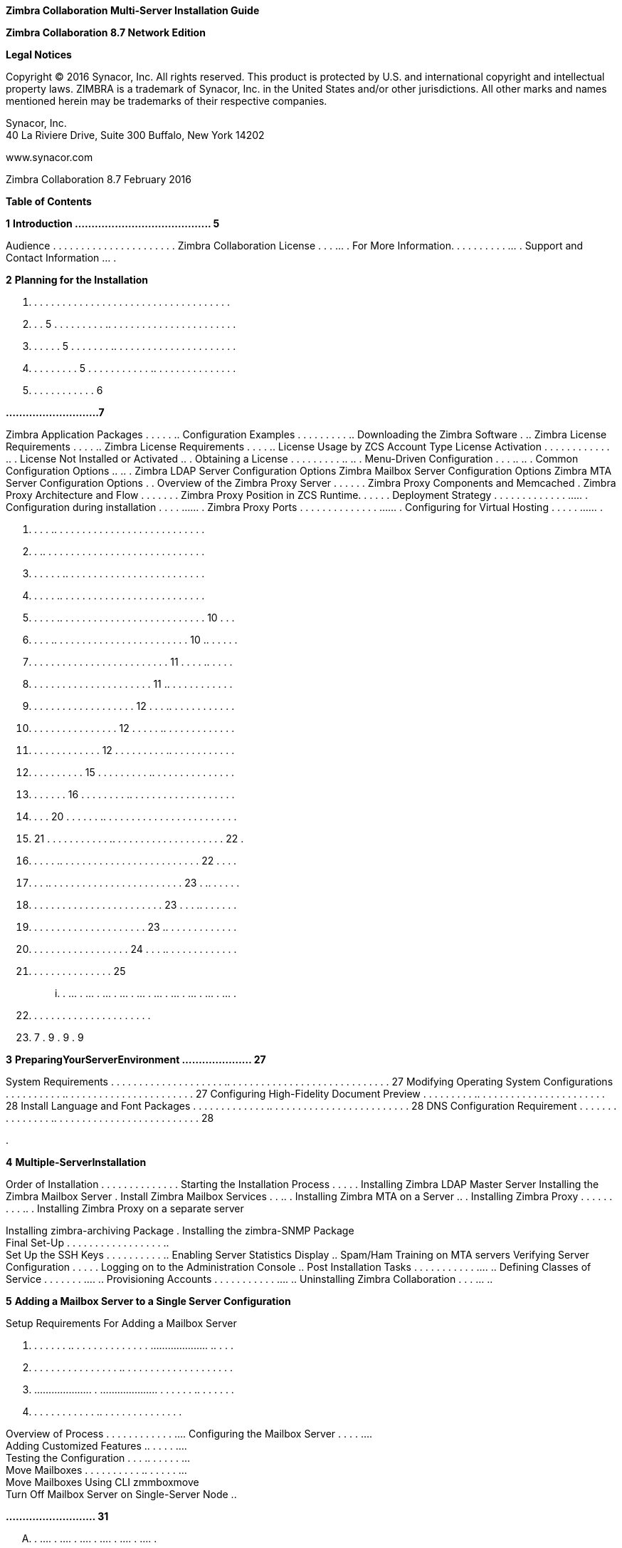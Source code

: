 *Zimbra Collaboration Multi-Server Installation Guide*

*Zimbra Collaboration 8.7 Network Edition*

*Legal Notices*

Copyright © 2016 Synacor, Inc. All rights reserved. This product is
protected by U.S. and international copyright and intellectual property
laws. ZIMBRA is a trademark of Synacor, Inc. in the United States and/or
other jurisdictions. All other marks and names mentioned herein may be
trademarks of their respective companies.

Synacor, Inc. +
40 La Riviere Drive, Suite 300 Buffalo, New York 14202

www.synacor.com

Zimbra Collaboration 8.7 February 2016

*Table of Contents*

*1* *Introduction ......................................... 5*

Audience . . . . . . . . . . . . . . . . . . . . . . Zimbra
Collaboration License . . . ... . For More Information. . . . . . . . .
. ... . Support and Contact Information ... .

*2* *Planning for the Installation*

. . . . . . . . . . . . . . . . . . . . . . . . . . . . . . . . . . . .
. . . 5 . . . . . . . . . .. . . . . . . . . . . . . . . . . . . . . . .
. . . . . . 5 . . . . . . . .. . . . . . . . . . . . . . . . . . . . . .
. . . . . . . . . 5 . . . . . . . . . . . .. . . . . . . . . . . . . . .
. . . . . . . . . . . . 6

*............................7*

Zimbra Application Packages . . . . . .. Configuration Examples . . . .
. . . . . .. Downloading the Zimbra Software . .. Zimbra License
Requirements . . . . .. Zimbra License Requirements . . . . .. License
Usage by ZCS Account Type License Activation . . . . . . . . . . . . ..
. License Not Installed or Activated .. . Obtaining a License . . . . .
. . . . .. .. . Menu-Driven Configuration . . . .. .. . Common
Configuration Options .. .. . Zimbra LDAP Server Configuration Options
Zimbra Mailbox Server Configuration Options Zimbra MTA Server
Configuration Options . . Overview of the Zimbra Proxy Server . . . . .
. Zimbra Proxy Components and Memcached . Zimbra Proxy Architecture and
Flow . . . . . . . Zimbra Proxy Position in ZCS Runtime. . . . . .
Deployment Strategy . . . . . . . . . . . . . ..... . Configuration
during installation . . . . ...... . Zimbra Proxy Ports . . . . . . . .
. . . . . . ...... . Configuring for Virtual Hosting . . . . . ...... .

. . . . .. . . . . . . . . . . . . . . . . . . . . . . . . . . +
. . .. . . . . . . . . . . . . . . . . . . . . . . . . . . . . +
. . . . . . .. . . . . . . . . . . . . . . . . . . . . . . . . +
. . . . . .. . . . . . . . . . . . . . . . . . . . . . . . . . +
. . . . . .. . . . . . . . . . . . . . . . . . . . . . . . . . 10 . . .
. . . . .. . . . . . . . . . . . . . . . . . . . . . . . 10 .. . . . . .
. . . . . . . . . . . . . . . . . . . . . . . . . 11 . . . . .. . . . .
. . . . . . . . . . . . . . . . . . . . . . 11 .. . . . . . . . . . . .
. . . . . . . . . . . . . . . . . . . 12 . . . .. . . . . . . . . . . .
. . . . . . . . . . . . . . . . 12 . . . . . .. . . . . . . . . . . . .
. . . . . . . . . . . . . 12 . . . . . . . . . .. . . . . . . . . . . .
. . . . . . . . . . 15 . . . . . . . . . .. . . . . . . . . . . . . . .
. . . . . . . 16 . . . . . . . . .. . . . . . . . . . . . . . . . . . .
. . . . 20 . . . . . . .. . . . . . . . . . . . . . . . . . . . . . . .
. 21 . . . . . . . . . . . .. . . . . . . . . . . . . . . . . . . . 22 .
. . . . . .. . . . . . . . . . . . . . . . . . . . . . . . . 22 . . . .
. . . .. . . . . . . . . . . . . . . . . . . . . . . . 23 . .. . . . . .
. . . . . . . . . . . . . . . . . . . . . . . . 23 . . . .. . . . . . .
. . . . . . . . . . . . . . . . . . . . . 23 .. . . . . . . . . . . . .
. . . . . . . . . . . . . . . . . . 24 . . . .. . . . . . . . . . . . .
. . . . . . . . . . . . . . . 25

... . ... . ... . ... . ... . ... . ... . ... . ... . ... . ... .

. . . . . . . . . . . . . . . . . . . . . .

. 7 . 9 . 9 . 9

*3* *PreparingYourServerEnvironment ..................... 27*

System Requirements . . . . . . . . . . . . . . . . . . . . .. . . . . .
. . . . . . . . . . . . . . . . . . . . . . . 27 Modifying Operating
System Configurations . . . . . . . . . . .. . . . . . . . . . . . . . .
. . . . . . . . 27 Configuring High-Fidelity Document Preview . . . . .
. . . . .. . . . . . . . . . . . . . . . . . . . . . . 28 Install
Language and Font Packages . . . . . . . . . . . . . .. . . . . . . . .
. . . . . . . . . . . . . . . . 28 DNS Configuration Requirement . . . .
. . . . . . . . . . . .. . . . . . . . . . . . . . . . . . . . . . . . .
. 28

.

*4* *Multiple-ServerInstallation*

Order of Installation . . . . . . . . . . . . . . Starting the
Installation Process . . . . . Installing Zimbra LDAP Master Server
Installing the Zimbra Mailbox Server . Install Zimbra Mailbox Services .
. .. . Installing Zimbra MTA on a Server .. . Installing Zimbra Proxy .
. . . . . . . . .. . Installing Zimbra Proxy on a separate server

Installing zimbra-archiving Package . Installing the zimbra-SNMP
Package +
Final Set-Up . . . . . . . . . . . . . . . . . .. +
Set Up the SSH Keys . . . . . . . . . . .. Enabling Server Statistics
Display .. Spam/Ham Training on MTA servers Verifying Server
Configuration . . . . . Logging on to the Administration Console .. Post
Installation Tasks . . . . . . . . . . . .... .. Defining Classes of
Service . . . . . . . .... .. Provisioning Accounts . . . . . . . . . .
. .... .. Uninstalling Zimbra Collaboration . . . ... ..

*5* *Adding a Mailbox Server to a Single Server Configuration*

Setup Requirements For Adding a Mailbox Server

. . . . . . . .. . . . . . . . . . . . . . .................... .. . . .
. . . . . . . . . . . . . . . . .. . . . . . . . . . . . . . . . . . . .
. .................... . .................... . . . . . . .. . . . . . .
. . . . . . . . . . . . .. . . . . . . . . . . . . . .

Overview of Process . . . . . . . . . . . . .... Configuring the Mailbox
Server . . . . .... +
Adding Customized Features .. . . . . .... +
Testing the Configuration . . . .. . . . . . ... +
Move Mailboxes . . . . . . . . . . .. . . . . . ... +
Move Mailboxes Using CLI zmmboxmove +
Turn Off Mailbox Server on Single-Server Node ..

*........................... 31*

.... . .... . .... . .... . .... . .... . .... .

.. . . . . . . . . . . . . . . . . . . . . . . . . . . . . .. . . . . .
. . . . . . . . . . . . . . . . . . . . . . .. . . . . . . . . . . . . .
. . . . . . . . . . .. . . . . . . . . . . . . . . . . . . . . . . . ..
. . . . . . . . . . . . . . . . . . . . . . . . . .. . . . . . . . . . .
. . . . . . . . . . .. . . . . . . . . . . . . . . . . . . . . . . . . .
. . . . . .. . . . . . . . . . . . . . . . . . . . . . . .. . . . . . .
. . . . . . . . . . . . . . . . . . . .. . . . . . . . . . . . . . . . .
. . ......................... . . . .. . . . . . . . . . . . . . . . . .
. . . . . . . . . .. . . . . . . . . . . . . . . . . . . . . . . . . . .
. .. . . . . . . . . . . . . . . . . . . . . .. . . . . . . . . . . . .
. . . . . . . . . . . . . . . . .. . . . . . . . . . . . . . . . . . .
.. . . . . . . . . . . . . . . . . . . . . . . . . . . .. . . . . . . .
. . . . . . . . . . . . . . . .. . . . . . . . . . . . . . . . . . . . .
. . . . . . . .. . . . . . . . . . . . . . . . . . . .

...... . 32 ...... . 32 ...... . 37 ...... . 41 ...... . 41 ...... . 48
...... . 52 ...... . 53 ...... . 56 ...... . 57 . . . . . .. 58 ...... .
58 ...... . 58 ...... . 59 ...... . 60 ...... . 60 ...... . 61 ...... .
61 ...... . 61 ...... . 62

*. . . 63*

...... . 63 ...... . 63 ...... . 63 ...... . 65 ...... . 66 ...... . 66
...... . 66 ...... . 66

... . .. . ... .. ... . .. . ... .. . ... .. . ... .. ... . ..

*6* *ConfiguringMulti-MasterReplication .................... 69*

Managing Multiple Master LDAP Servers . . . . . .. . . . . .. . . . . .
. . . . . Enabling Multi-Master Replication on Initial Stand-Alone LDAP
Master Installing a Secondary Master LDAP Server . . . . . . . . . .. .
. . . . . . . . . Passwords Required to Install the Secondary Master . .
. . . .. . . . . . . . Setting Up a Secondary Master LDAP Server . . . .
. . . . . . .. . . . . . . . . Promote Existing Replicas to Multi-Master
LDAP Servers . . . . . . . . . . . Deleting a Multi-Master Replication
Node . . . . . . . . . . .. . . . . . . . . . . . Monitoring Multiple
LDAP Master Status . . . . . . . . . . . .. . . . . . . . . . . .
Feature Requirement . . . . . . . . . . . . . . . . . . . . . .. . . . .
. . . . . . . . . . . . Error Codes and Status Explanations . . . . . .
. . . . . . .. . . . . . . . . . . . .

. ........... 69 . ........... 70 . ........... 70 . ........... 70 .
........... 71 . ........... 72 . ........... 72 . ........... 73 .
........... 73 . ........... 74

.... . .. .... . .. .... . .. .... . .. . . . .. .. .... . ..

*7* *ConfiguringLDAPReplication*

Configuring LDAP Replication Overview +
Installing Zimbra Master LDAP Server . . +
Enable Replication on the LDAP Master +
Installing a Replica LDAP Server . . . . . . +
Test the Replica . . . . . . . . . . . . . . . . . . . Configuring
Zimbra Servers to Use LDAP Replica . .

Uninstalling an LDAP Replica Server . . . .... . Remove LDAP Replica
from All Active Servers Disable LDAP on the Replica . . . . . . . ......
. Monitoring LDAP Replication Status . ...... . Feature Requirement . .
. . . . . . . . . . . ...... . Error Codes and Status Explanations
...... . System Requirements for Zimbra Collaboration Zimbra Connector
for Outlook Network Edition only Network Edition only . . . . . . . . .
. . . . . . . . . . . . . . . . Zimbra Touch Client - Network Edition
only ..... . . Available Languages . . . . . . . . . . . . . . . . . . .
. .. . . Revision History . . . . . . . . . . . . . . . . . . . . . . ..
. . . .

*......................... 75*

....... . . ....... . . ....... . . ....... . . . . . .. . . . .

. . .. . . . . . . . . . . . . . . . . . . . . . . . 75 . .. . . . . . .
. . . . . . . . . . . . . . . . . . 76 . . .. . . . . . . . . . . . . .
. . . . . . . . . . 76 . .......................... 76 .
.......................... 78 . . . . . .. . . . . . . . . . . . . . . .
. . . . . 79 . .. . . . . . . . . . . . . . . . . . . . . . . . . 79 . .
. . . .. . . . . . . . . . . . . . . . . . . . . 79 .
.......................... 80 . .. . . . . . . . . . . . . . . . . . . .
. . . . . 80 . .......................... 80 . .. . . . . . . . . . . .
. . . . . . . . . . . . . 80 . . . . . .. . . . . . . . . . . . . . . .
. . . . . 83 . . . . . .. . . . . . . . . . . . . . . . . . . . . 89 . .
. . . . . . . . . . . . . . . . . . . . . . . . . 90 . . .. . . . . . .
. . . . . . . . . . . . . . . . . 90 . .......................... 91 .
.......................... 92

. .. . . .. . . .. . . .. . . .. . . .. .

.. .

*1*

*Introduction*

Information in this guide is intended for persons responsible for
installing the Zimbra Collaboration. This guide will help you plan and
perform all installation procedures necessary to deploy a fully
functioning email system based on Zimbra’s messaging technology.

This guide covers the installation of Zimbra Collaboration Network
Edition 8.6. Topics in this chapter include:

 Audience on page 5 +
 Zimbra Collaboration License on page 5  For More Information on page
5  Support and Contact Information on page 6

*Audience*

This installation guide assumes you have a thorough understanding of
system administration concepts and tasks and are familiar with email
communication standards, security concepts, directory services, and
database management.

*Zimbra Collaboration License*

A Zimbra license is required in order to create accounts in the Zimbra
Collaboration Network Edition. You cannot install Zimbra Collaboration
Network Edition without a license. For more information about licenses,
see Zimbra License Requirements on page 9.

If you do not have a license, go to Zimbra’s website to obtain a license
from the Network Downloads area.

*For More Information*

Zimbra documentation, including a readme text file, the administrator
guide, and other Zimbra guides are copied to the servers during the
installation. The major documentation types are listed below. You can
access all the documents on the Zimbra website, www.zimbra.com and from
the administration console, Help Desk page.

*Zimbra Collaboration Network Edition 8.6 5*

*Multi-Server Installation Guide*

* 
* 
* 
* 

* 
* 
* 
* 
* 

*6 Network Edition 8.6 Zimbra Collaboration*

*2*

*Planning for the Installation*

This chapter describes the components that are installed and reviews the
configuration options that can be made when you install the Zimbra
Collaboration (ZCS).

Topics in this chapter include:

 Zimbra Application Packages on page 7  Configuration Examples on page
9  Downloading the Zimbra Software on page 9  Zimbra License
Requirements on page 9  Menu-Driven Configuration on page 12  Overview
of the Zimbra Proxy Server on page 21 

 Configuring for Virtual Hosting on page 25 *Zimbra Application
Packages*

Zimbra architecture includes open-source integrations using industry
standard protocols. The third-party software has been tested and
configured to work with the Zimbra software.

The following describes the Zimbra application packages that are
installed.

 **Zimbra Core**. This package includes the libraries, utilities,
monitoring tools, and basic configuration files. Zimbra Core is
automatically installed on each server.

 **Zimbra LDAP**. User authentication is provided through OpenLDAP®
software. Each account on the Zimbra server has a unique mailbox ID that
is the primary point of reference to identify the account. The OpenLDAP
schema has been customized for ZCS. The Zimbra LDAP server must be
configured before the other servers. You can set up LDAP replication,
configuring a master LDAP server and replica LDAP servers.

 **Zimbra Store**. The Zimbra store includes the components for the
mailbox server, including Jetty, which is the servlet container the
Zimbra software runs within. The Zimbra mailbox server includes the
following components:

• **Data store**. The data store is a MariaDB© database. +
*Zimbra Collaboration Network Edition 8.6 7*

**Multi-Server Installation Guide +
**• **Message store**. The message store is where all email messages and











  



file attachments reside.

• *Index store.* Index and search technology is provided through Lucene.
Index files are maintained for each mailbox.

• **Web application services**. The Jetty web application server runs
web applications (webapps) on any store server. It provides one or more
web application services.

**Zimbra MTA**. Postfix is the open source mail transfer agent (MTA)
that receives email via SMTP and routes each message to the appropriate
Zimbra mailbox server using Local Mail Transfer Protocol (LMTP). The
Zimbra MTA also includes the anti-virus and anti-spam components.

**Zimbra Proxy**. Zimbra Proxy is a high-performance reverse proxy
service for passing IMAP[S]/POP[S]/HTTP[S] client requests to other
internal ZCS services.This package is normally installed on the MTA
server(s) or on its own independent server(s). When the zimbra-proxy
package is installed, the proxy feature is enabled by default.
Installing the Zimbra Proxy is highly recommended, and required if using
a separate web application server.

*Zimbra Memcached.* Memcached is automatically selected when the
zimbra-proxy is installed. At least one server must run zimbra-memcached
when the proxy is in use. You can use a single memcached server with one
or more Zimbra proxies.

**Zimbra SNMP**. Installing the Zimbra SNMP package is optional. If you
choose to install zimbra-SNMP for monitoring, this package should be
installed on every Zimbra server.

**Zimbra Logger**. Installing the Zimbra Logger package is optional and
is installed on one mailbox server. The Zimbra Logger installs tools for
syslog aggregation and reporting. If you do not install Logger, the
server statistics section of the administration console will not
display.

_*Note:*_ _The Logger package must be installed at the same time as the
mailbox server._

**Zimbra Spell**. Installing the Zimbra Spell package is optional.
Aspell is the open source spell checker used on the Zimbra Web Client.

**Zimbra Apache**. This package is installed automatically when Zimbra
Spell or Zimbra Convertd is installed.

**Zimbra Convertd**. Zimbra-convertd package is installed on the zimbra-
store server. Only one Zimbra-convertd package needs to be present in
the Zimbra Collaboration environment. The default is to install one
zimbra- convertd on each zimbra-store server.

**Zimbra Archiving**. The Zimbra Archiving and Discovery feature is an
optional feature for ZCS Network Edition. Archiving and Discovery offers
the ability to store and search all messages that were delivered to or
sent by ZCS. This package includes the cross mailbox search function
which can be used for both live and archive mailbox searches.

*8 Network Edition 8.6*

*Zimbra Collaboration*

*Planning for the Installation*

_*Note:*_ _Using Archiving and Discovery can trigger additional mailbox
license usage. To find out more about Zimbra Archiving and Discovery,
contact Zimbra sales._

*Configuration Examples*

ZCS can be easily scaled for any size of email environment, from very
small businesses with fewer than 25 email accounts to large businesses
with thousands of email accounts. Contact Zimbra Sales for more
information about setting up your environment.

*Downloading the Zimbra Software*

For the latest Zimbra software download, go to http://www.zimbra.com/
downloads/. Save the Zimbra Collaboration download file to the computer
from which you will install the software.

When Zimbra Collaboration is installed, the following Zimbra
applications are saved to the Zimbra server.

You can access these download files from your administration
console>Tools and Migration>Download page, and instruction guides are
available from the Help Center page or from
http://www.zimbra.com/support/.

*Zimbra License Requirements*

ZCS licensing gives administrators better visibility and control into
the licensed features they plan to deploy. The following is a summary of
the feature attributes of a ZCS network edition license.

    

 

**Accounts limit**. The maximum number of accounts you can create and
the number of accounts created are shown.

**Mobile accounts limit**. The maximum number of accounts that can have
the native mail mobile feature enabled.

**Touch Client accounts limit**. The maximum number of accounts that can
have the touch client mobile feature enabled.

**MAPI accounts limit**. The maximum number of accounts that can use
Zimbra Connector for Microsoft Outlook (ZCO).

**Exchange Web Services (EWS) accounts limit**. The maximum number of
accounts that can use EWS for connecting to an Exchange server. EWS is a
separately licensed add-on feature.

**High-Fidelity Document Preview**: The maximum number of accounts that
can use the High-Fidelity document preview. LibreOffice must be
installed.

**Archiving Accounts limit**. The maximum number of archive accounts
that can be created. The archive feature must be installed.

*Zimbra Collaboration*

*Network Edition 8.6 9*

*Multi-Server Installation Guide*

*Zimbra License Requirements*

A Zimbra license is required in order to create accounts in the Network
Edition Zimbra Collaboration.

Several types of licenses are available:

 **Trial**. You can obtain a free Trial license from the Zimbra
website, at www.zimbra.com. The trial license allows you to create up to
50 users. It expires in 60 days.

 **Trial Extended**. You can obtain a Trial Extended license from
Zimbra Sales by contacting sales@zimbra.com or calling 1-650-427-5701.
This license allows you to create up to 50 users and is valid for an
extended period of time.

 **Subscription**. You must purchase the Zimbra Subscription license.
This license is valid for a specific ZCS system and is encrypted with
the number of Zimbra accounts (seats) you have purchased, the effective
date, and expiration date of the subscription license.

 **Perpetual**. You must purchase the Zimbra Perpetual license. This
license is similar to a subscription license and is valid for a specific
ZCS system, is encrypted with the number of Zimbra accounts (seats) you
have purchased, the effective date, and an expiration date of
2099-12-31. When you renew your support agreement, no new perpetual
license is sent to you, but your Account records in the systems is
updated with your new support end date.

*License Usage by ZCS Account Type*

A mailbox license is required for an account assigned to a person,
including accounts created for archiving. Distribution lists, aliases,
locations and resources do not count against the license.

Below is a description of ZCS accounts and if they impact your license
limit.

* 
* 
* 
* 
* 
* 

*10 Network Edition 8.6 Zimbra Collaboration*



 

 

**License is not installed**. If a license is not installed, the ZCS
defaults to single user mode where all features limited by license are
limited to one user.

*License is not valid.* If the license file is forged or could not be
validated for other reasons, the ZCS defaults to single user mode.

**License is not activated**. A license activation grace period is 10
days. If for some reason the license is never activated, the ZCS
defaults to single user mode.

**License is in future**. If the license starting date is still in the
future, the ZCS defaults to single user mode.

**License is in grace period**. If the license ending date has passed
and is within the 30 day grace period, all features limited by license
are still enabled, but administrators may see license renewal prompts.

*Planning for the Installation*

*License Activation*

All network edition installations require license activation. New
installations have a 10 day grace period from the license issue date
before requiring activation. Your license can be activated from the
administration console by selecting *Configure>Global Settings>License*
page, then clicking *Activate License* in the toolbar. You can also
activate your license from the command line interface.

Upgraded ZCS versions require an immediate activation of a valid license
to maintain network feature functionality.

*Automatic License Activation*

Licenses are automatically activated if the ZCS server has a connection
to the Internet and can communicate with the Zimbra License server. If
you are unable to automatically activate your license, see the next
section Manual License Activation.

*Manual License Activation*

For systems that do not have external access to the Zimbra License
server, you can use the Zimbra Support Portal to manually activate your
license. Go to the Zimbra website at *www.zimbra.com* and click on the
*Support* page to display the Zimbra Technical Support page. Click on
the *Support Portal Login* button to display the Zimbra Support Portal
page. Enter your email and password to log in.

If you have problems accessing the Support Portal, contact Zimbra Sales
at sales@zimbra.com or by calling 1-650-427-5701.

*License Not Installed or Activated*

If you fail to install or activate your ZCS server license, the
following scenarios describe how your ZCS server will be impacted.

*Zimbra Collaboration*

*Network Edition 8.6 11*

*Multi-Server Installation Guide*

 **License expired**. If the license ending date has passed and the 30
day grace period expired, the ZCS server defaults to the feature set of
the Open Source Edition.

*Obtaining a License*

Go to Zimbra’s Website to obtain a trial license from the Network
Downloads area. Contact Zimbra sales regarding a trial extended license,
or to purchase a subscription license or perpetual license, by emailing
sales@zimbra.com or calling 1-650-427-5701.

The subscription and perpetual license can only be installed on the ZCS
system for which it is purchased. Only one Zimbra license is required
for your Zimbra Collaboration environment. This license sets the number
of accounts that can be created.

Current license information, including the number of accounts purchased,
the number of accounts used, and the expiration date, can be viewed from
*Configure>Global Settings>License* page on the administration console.

*Menu-Driven Configuration*

The menu driven installation displays the components and their existing
default values. During the installation process you can modify the
default values. Only those menu options associated with the package
being installed are displayed.

*Common Configuration Options*

The packages installed in common configuration include libraries,
utilities, monitoring tools, and basic configuration files under Zimbra
Core. These options are configured on all servers.

*12 Network Edition 8.6 Zimbra Collaboration*

The following table describes the Main menu common configuration
options.

*Main Menu Options*

*Server Configured*

*Main Menu*

*Description*

The host name configured in the operating system installation

The LDAP master host name. This LDAP host name is configured on every
server

The default port is 389

Password for the Zimbra admin user and is configured on every server

The base DN describes where to load users and groups. In LDAP form, it
is cn=Users. Default is cn=zimbra.

The default is YES. Secure interprocess communications requires that
connections between the mail store, and other processes that use Java,
use secure communications. It also specifies whether secure
communications should be used between the master LDAP server and the
replica LDAP servers for replication.

Select the time zone to apply to the default COS. The time zone that
should be entered is the time zone that the majority of users in the COS
will be located. The default time zone is PST (Pacific Time)

IPv4 or IPv6. IPv4 is the default.

Sets the default message digest to use when generating certificate.
Defaults is sha256.

*Planning for the Installation*

Common Configuration +
All Hostname

All LDAP master host

All LDAP port +
All LDAP Admin password

All LDAP Base DN

All Secure interprocess communications

All TimeZone

All IP Mode +
All Default SSL digest

*Zimbra Collaboration*

*Network Edition 8.6 13*

*Multi-Server Installation Guide*

*Main Menu Options*

*Server Configured*

All servers, if installed

*Main Menu*

zimbra-snmp

Installing SNMP is optional, but if installed it must be on all servers.

*Description*

You can modify the following options

• **Enable SNMP notifications**. The default is **No**. If you enter
yes, you must enter the SNMP Trap hostname.

• SNMP Trap hostname +
• *Enable SMTP notification* — The

default is **No**.

• *SMTP Source email address* — If you enter yes for SMTP notification,
you must enter the SMTP source email address and *SMTP Destination email
address* — destination email address.

Allows you to expand or collapse the menu.

When the installation and configuration is complete, if this is set to
**Yes**, the Zimbra server is automatically started.

At any time during the installation, you can save the configuration to a
file.

Expand menus to see the underlying options

Quit can be used at any time to quit the installation.

\c) Collapse menu

\r) Start servers after configuration

\s) Save config to file x) Expand menu +
q) Quit

*14 Network Edition 8.6*

*Zimbra Collaboration*

*Zimbra LDAP Server Configuration Options*

These options are configured on the Zimbra LDAP server. +
The table below describes the Main menu LDAP server configuration
options.

*Zimbra LDAP Server Menu Options*

Zimbra LDAP Server

zimbra-ldap

Configuration includes the following:

* 
* 
* 
* 
* 
* 
* 
* 
* 

*Planning for the Installation*

*Zimbra Collaboration*

*Network Edition 8.6 15*

*Multi-Server Installation Guide*

*Zimbra Mailbox Server Configuration Options*

These options are configured on the Zimbra Mailbox server. +
The following table describes the Zimbra Mailbox server menu options.
*Zimbra Mailbox Server Menu Options*

Zimbra Mailbox Server

zimbra-store

Configuration includes the following.

* 
* 
* 
* 
* 

*16 Network Edition 8.6*

*Zimbra Collaboration*

*Zimbra Mailbox Server Menu Options*

Zimbra Mailbox Server

zimbra-store (continued)

These default port configurations are shown.

* 
* 
* 
* 
* 
* 
* 
* 
* 
* 

*Planning for the Installation*

*Zimbra Collaboration*

*Network Edition 8.6 17*

*Multi-Server Installation Guide*

*Zimbra Mailbox Server Menu Options*

Zimbra mailbox server

Zimbra mailbox server

Zimbra mailbox server

zimbra-logger

zimbra-mta

zimbra- dnscache

* 
* 

* 
* 
* 
* 

* 
* 
* 

*18 Network Edition 8.6*

*Zimbra Collaboration*

*Zimbra Mailbox Server Menu Options*

Zimbra mailbox server

Zimbra mailbox server

Zimbra mailbox server

Zimbra mailbox server

Zimbra mailbox server

Zimbra mailbox server

Zimbra mailbox server

Zimbra mailbox server

Zimbra mailbox server

Zimbra mailbox server

Zimbra mailbox server

zimbra-snmp

zimbra- apache

zimbra-spell

zimbra- convertd

zimbra- memcached

zimbra- archiving

Enable VMware HA

Default Class of Service Configuration

Enable default backup schedule

Start servers after configuration

Save config to file

Installing the Zimbra-SNMP package is optional. If you choose to install
Zimbra-SNMP for monitoring, the package should be run on every server
(Zimbra server, Zimbra LDAP, Zimbra MTA) that is part of the Zimbra
configuration. Zimbra uses swatch to watch the syslog output to generate
SNMP traps.

When you install zimbra-spell, zimbra-apache gets installed
automatically.

If installed, it is automatically enabled. When composing messages in
the Zimbra Web Client, spell check can be run.

The default is to install one zimbra-convertd on each zimbra-store
server. But only one zimbra-convertd needs to be present in a deployment
depending on size of ZCS environment.

Zimbra Memcached is a separate package from zimbraproxy and is
automatically selected when the zimbra-proxy package is installed. One
server must run zimbramemcached when the proxy is in use. All installed
zimbraproxies can use a single memcached server.

The Zimbra Archiving and Discovery package is an optional feature for
Zimbra Network Edition. Archiving and Discovery offers the ability to
store and search all messages that were delivered to or sent by Zimbra.
This package includes the cross mailbox search function which can be
used for both live and archive mailbox searches.

VMware HA Clustering Heartbeat is only available when running within a
virtual machine running vmware-tools.

This menu lists major new features for the ZCS release and whether
feature are enabled or not. When you change the feature setting during
ZCS installation, you change the default COS settings.

Default is Yes. Sets the schedule for Backup session to run as a full
backup every Sunday at 1 a.m. and as incremental on the other days at 1
a.m.

Start servers after configuration. Save the configuration to file.

*Planning for the Installation*

*Zimbra Collaboration*

*Network Edition 8.6 19*

*Multi-Server Installation Guide*

*Zimbra Mailbox Server Menu Options*

Zimbra Expand menu Expand the menu. mailbox +
server

*Zimbra MTA Server Configuration Options*

Zimbra MTA server configuration involves installation of the Zimbra-MTA
package. This also includes anti-virus and anti-spam components.

The following table describes the MTA server menu options:

*MTA Server Configuration Options*

zimbra-mta

Zimbra MTA Server

_*Note:*_

The following options can be modified.

* 
* 
* 
* 
* 
* 

*20 Network Edition 8.6*

*Zimbra Collaboration*

*Scanning Attachments in Outgoing Mail*

You can enable real-time scanning of attachments in outgoing emails sent
using the Zimbra Web Client. If enabled, when an attachment is added to
an email, it is scanned using ClamAV prior to sending the message. If
ClamAV detects a virus, it will block attaching the file to the message.
By default, scanning is configured for a single node installation.

To enable in a multi-node environment, one of the MTA nodes needs to be
picked for handling ClamAV scanning. Then enable the following:

zmprov ms <mta server> zimbraClamAVBindAddress <mta server> zmprov mcf
zimbraAttachmentsScanURL clam://<mta server>:3310/ zmprov mcf
zimbraAttachmentsScanEnabled TRUE

*Overview of the Zimbra Proxy Server*

Zimbra Proxy (Nginx-Zimbra) is a high-performance reverse proxy server
that passes IMAP[S]/POP[S]/HTTP[S] client requests to other internal ZCS
services. A reverse proxy server is an Internet-facing server that
protects and manages client connections to your internal services. It
can also provide functions like: GSSAPI authentication, throttle
control, SSL connection with different certificates for different
virtual host names, and other features.

In a typical use case, Zimbra Proxy extracts user login information
(such as account id or user name) and then fetches the route to the
upstream mail server or web servers’ address from “Nginx Lookup
Extension”, and finally proxy the interactions between clients and
upstream ZCS servers. To accelerate the speed of route lookup, memcached
is introduced, which caches the lookup result. The subsequent login with
the same username is directly proxied without looking up in Nginx Lookup
Extension.

You can install the Zimbra Proxy package on a mailbox server, MTA
server, or on its own independent server. When the Zimbra Proxy package
is installed, the proxy feature is enabled. In most cases, no
modification is necessary.

Benefits for using the Zimbra Proxy include: • Centralizes access to
Mailbox servers

• Load Balancing • Security +
• Authentication +
• SSL Termination • Caching

• Centralized Logging and Auditing • URLRewriting

*Planning for the Installation*

*Zimbra Collaboration*

*Network Edition 8.6 21*

*Multi-Server Installation Guide*

For more information, see the wiki page http://wiki.zimbra.com/wiki/
Zimbra_Proxy_Guide.

*Zimbra Proxy Components and Memcached*

Zimbra Proxy is designed to provide a HTTP[S]/POP[S]/IMAP[S] reverse
proxy that is quick, reliable, and scalable. Zimbra Proxy includes the
following:

* 
* 

\1. 2.

3.

4.

5.

End clients connect to Zimbra Proxy using HTTP[S]/POP[S]/IMAP[S] ports.

Proxy attempts to contact a memcached server (elected from the available
memcached servers, using a round-robin algorithm) if available and with
caching enabled to query the upstream route information for this
particular client.

If the route information is present in memcached, then this will be a
cache- hit case and the proxy connects to the corresponding Zimbra
Mailbox server right away and initiates a web/mail proxy session for
this client. The memcached component stores the route information for
the configured period of time (configurable and one hour by default).
Zimbra proxy uses this route information instead of querying the Zimbra
Proxy Route Lookup Handler/NLE until the default period of time has
expired.

If the route information is not present in memcached, then this will be
a cache-miss case, so Zimbra Proxy will proceed sending an HTTP request
to an available Zimbra Proxy Route Lookup Handler/NLE (elected by
round-robin), to look up the upstream mailbox server where this user
account resides.

Zimbra Proxy Route Lookup Handler/NLE locates the route information from
LDAP for the account being accessed and returns this back to Zimbra
Proxy.

*22 Network Edition 8.6*

*Zimbra Collaboration*

*Planning for the Installation*

\6. Zimbra Proxy uses this route information to connect to the
corresponding Zimbra Mailbox server and initiates a web/mail proxy
session. It also caches this route information into a memcached server
so that the next time this user logs in, the memcached server has the
upstream information available in its cache, and Zimbra Proxy will not
need to contact NLE.The end client is transparent to this and behaves as
if it is connecting directly to the Zimbra Mailbox server.

*Zimbra Proxy Position in ZCS Runtime*

The following figure displays the positions of Zimbra Proxy and its
relationships to other components of ZCS.

*Deployment Strategy*

The deployment strategy and position with respect to non-proxy hosts,
Zimbra actively suggests using the Proxy server on the edge (either on
an independent server or on the same server running LDAP/MTA) with
mailbox servers behind it. In the case of multiple proxies, an external
load balancer can be placed in front to distribute the load evenly among
the proxy servers. Note the Zimbra Proxy package does not act as a
firewall and needs to be behind the firewall in customer deployments.

*Configuration during installation*

zimbra-proxy package needs to be selected during the installation
process (it is installed by default). It is highly recommended to
install memcached as well along with proxy for better performance.

Install zimbra-proxy [Y] Install zimbra-memcached [Y]

This would install and enable all IMAP[S]/POP[S]/HTTP[S] proxy
components with the following default configuration.

Proxy configuration

*Zimbra Collaboration Network Edition 8.6 23*

*Multi-Server Installation Guide*

\1) Status: Enabled 2) Enable POP/IMAP Proxy: TRUE 3) IMAP proxy port:
143 +
4) IMAP SSL proxy port: 993

\5) POP proxy port: 110 +
6) POP SSL proxy port: 995 +
7) Bind password for nginx ldap user: set +
8) Enable HTTP[S] Proxy: TRUE 9) HTTP proxy port: 80

\10) HTTPS proxy port: 443 11) Proxy server mode: https

*Zimbra Proxy Ports*

The following ports are used either by Zimbra Proxy or by Zimbra Mailbox
(if Proxy is not configured). If you have any other services running on
these ports, turn them off.

End clients connect directly to Zimbra Proxy, using the Zimbra Proxy
Ports. Zimbra Proxy connects to the Route Lookup Handler/NLE (which
resides on Zimbra Mailbox server) using the Zimbra Mailbox Ports.

*Zimbra Proxy Port Mapping*

*Zimbra Proxy Ports (External to ZCS)*

HTTP 80 HTTPS 443 POP3 110 POP3S (Secure POP3) 995 IMAP 143 IMAPS
(Secure IMAP) 993 *Zimbra Mailbox Ports (Internal to ZCS)*

Route Lookup Handler 7072 HTTP Backend (if Proxy configured) 8080 HTTPS
Backend (if Proxy configured) 8443 POP3 Backend (if Proxy configured)
7110 POP3S Backend (if Proxy configured) 7995 IMAP Backend (if Proxy
configured) 7143 IMAPS Backend (if Proxy configured) 7993

*24 Network Edition 8.6*

*Zimbra Collaboration*

*Configuring for Virtual Hosting*

You can configure multiple virtual hostnames to host more than one
domain name on a server. When you create a virtual host, users can log
in without have to specify the domain name as part of their user name.

Virtual hosts are configured from the administration console
*Configure>Domains>Virtual Hosts* page. The virtual host requires a
valid DNS configuration with an A record.

When users log in, they enter the virtual host name in the browser. For
example, **https://mail.example.com**. When the Zimbra logon screen
displays, users enter only their user name and password. The
authentication request searches for a domain with that virtual host
name. When the virtual host is found, the authentication is completed
against that domain.

*Planning for the Installation*

*Zimbra Collaboration Network Edition 8.6 25*

*Multi-Server Installation Guide*

*26 Network Edition 8.6 Zimbra Collaboration*

*3*

*Preparing Your Server Environment*

In order to successfully install and run Zimbra Collaboration (ZCS),
ensure your system meets the requirements described in this section.

Topics in this chapter include:

 System Requirements on page 27 +
 Modifying Operating System Configurations on page 27  Configuring
High-Fidelity Document Preview +
 DNS Configuration Requirement on page 28

_*Important:*_ _Do not manually create the user ‘zimbra’ before running
the ZCS installation. The installation automatically creates this user
and sets up its environment._

*System Requirements*

For the ZCS system requirements see System Requirements for Zimbra
Collaboration at the end of this guide.

*Modifying Operating System Configurations*

_*Important:*_ _The operating system that you use should be at the
current patch level before you install ZCS. See the latest release notes
for a list of the operating systems patches that have been tested with
ZCS._

The Zimbra Collaboration runs on one of several operating systems,
including Ubuntu® LTS, Red Hat® Enterprise Linux, and SUSE® Linux
Enterprise.

Installation modifications for frequently used operating systems are
described in individual configuration documents found on the ZCS
documentation website, such as __Installation Modifications for ZCS with
Ubuntu LTS__, or __Installation Modifications for ZCS with Red Hat__.
Other operating systems may require similar modifications, and you can
use the information contained in these documents as a reference to gauge
whether your operating system might need to be modified.

A full default installation of the Linux distribution that you select is
required.

*Zimbra Collaboration Network Edition 8.6 27*

*Multi-Server Installation Guide*

For more information, refer to the System Requirements for Zimbra
Collaboration document for information on hardware and software
configurations supported by Zimbra Collaboration.

*Configuring High-Fidelity Document Preview*

The high-fidelity document preview feature requires the installation of
LibreOffice or the LibreOffice-headless package, depending on the
operating system you are running.

If the LibreOffice is installed, the system is automatically configured
to use the high-fidelity document preview. If LibreOffice is not
installed, the preview engine from prior Zimbra Collaboration releases
is used.

This can be accomplished with the Linux package management systems: 
For RHEL, install the libreoffice-headless package:

yum install libreoffice +
yum install libreoffice-headless

 For SLES, install libreoffice: yast2 -i libreoffice

 For Ubuntu, install libreoffice: apt-get install libreoffice

*Install Language and Font Packages*

Confirm you have the appropriate language packs or fonts installed for
LibreOffice to properly view documents and attachments. For example:

* 
* 
* 

*28 Network Edition 8.6 Zimbra Collaboration*

*Preparing Your Server Environment*

You must configure a relay host if you do not enable DNS. After ZCS is
installed, go to the *Configure>Global Settings>MTA* page on the
administration console and uncheck **Enable DNS lookups**. Enter the
relay MTA address to use for external delivery.

_*Note:*_ _Even if a relay host is configured, an MX record is still
required if the ZCS server is going to receive email from the Internet._

*Zimbra Collaboration Network Edition 8.6 29*

*Multi-Server Installation Guide*

*30 Network Edition 8.6 Zimbra Collaboration*

*4 Multiple-Server Installation*

The multiple-server installation is straight-forward and easy to run.
You run the same installation script on each server, select the
component(s) to install, and use the menu to configure the system.

When the server installation is complete after final set-up and server
configuration steps are run, the servers are started and the status is
displayed.

Topics in this chapter include:

 Starting the Installation Process on page 32  Installing Zimbra LDAP
Master Server on page 37  Installing the Zimbra Mailbox Server on page
41  Installing Zimbra MTA on a Server on page 48  Installing Zimbra
Proxy on page 52 +
 Installing zimbra-archiving Package on page 56  Installing the
zimbra-SNMP Package on page 57  Final Set-Up on page 58

 Verifying Server Configuration on page 60  Logging on to the
Administration Console on page 60  Post Installation Tasks on page 61 +
 Uninstalling Zimbra Collaboration on page 62

*Zimbra Collaboration Network Edition 8.6 31*

*Multi-Server Installation Guide*

*Order of Installation*

1.  
2.  
3.  
4.  

• •

a Zimbra mailstore server (mailstore server) a Zimbra webapp server (UI
server)

_Zimbra-proxy is normally installed on the MTA server or you can install
it on its own server._

_*Note:*_

_*Important:*_ _Do not manually create the user ‘zimbra’ before running
the ZCS installation. The installation automatically creates this user
and sets up its environment._

_*Important:*_ _Before you start, verify that the system clocks are
synced on all servers._

*Starting the Installation Process*

_*Important:*_ _Before you begin, make sure to:_

* 
* 

For the latest Zimbra software downloads, go to www.zimbra.com. Save the
Zimbra Collaboration *tar* file to the computer from which you are
installing the software.

_*Note:*_ _The screen shots are examples of the Zimbra installation
script. The actual script may be different._

Step 1 through step 4 are performed for each server to be installed.

*32 Network Edition 8.6 Zimbra Collaboration*

1.

Log in as *root* to the Zimbra server and *cd* to the directory where
the Zimbra Collaboration archive file is saved (cd /var/<tmp>). Type the
following commands.

• tar xzvf [zcs.tgz] to unpack the file +
• cd [zcs filename] to change to the correct directory. The file name

includes the release and build date. • ./install.sh to begin the
installation.

_*Note:*_ _As the installation proceeds, press_ *Enter* _to accept the
defaults that are shown in brackets_ [ ] _or enter the appropriate
answer for your configuration._

*Multiple-Server Installation*

[root@mailhost tmp]# *tar xzvf zcs.tgz*
zcs-NETWORK-8.6.0_GA_3033.UBUNTU10_64.20100916012803/
zcs-NETWORK-8.6.0_GA_3033.UBUNTU10_64.20100916012803/packages/
zcs-NETWORK-8.6.0_GA_3033.UBUNTU10_64.20100916012803/packages/
zimbra-apache_8.6.0_GA_3033.UBUNTU10_64_amd64.deb

. +
. zcs-NETWORK-8.6.0_GA_3033.UBUNTU10_64.20101015012627/install.sh
zcs-NETWORK-8.6.0_GA_3033.UBUNTU10_64.20101015012627/README.txt . +
[root@mailhost tmp]# **cd zcs-NETWORK-
8.6.0_GA_3033.UBUNTU10_64.20101015012627 +
**[root@mailhost tmp/zcs-NETWORK-
8.6.0_GA_3033.UBUNTU10_64.20101015012627# **./install.sh +
**. +
. +
Operations logged to /tmp/install.log.3833 +
Checking for existing installation... +
zimbra-ldap...NOT FOUND

[source,western]
----
    zimbra-logger...NOT FOUND
    zimbra-mta...NOT FOUND
    zimbra-dnscache...NOT FOUND
    zimbra-snmp...NOT FOUND
    zimbra-store...NOT FOUND
    zimbra-apache...NOT FOUND
    zimbra-spell...NOT FOUND
    zimbra-convertd...NOT FOUND
    zimbra-memcached...NOT FOUND
    zimbra-proxy...NOT FOUND
    zimbra-archiving...NOT FOUND
    zimbra-cluster...NOT FOUND
    zimbra-core...NOT FOUND
----

2.

The installation process checks to see if Sendmail, Postfix, and MariaDB
software are running. If any application is running, you are asked to
disable it. The default is *Yes* to disable the applications. Disabling
MariaDB is optional, but highly recommended. Sendmail and Postfix must
be disabled for the Zimbra Collaboration to start correctly.

*Zimbra Collaboration*

*Network Edition 8.6 33*

*Multi-Server Installation Guide*

\3. The Zimbra software agreement displays. Read the agreement and when
Do you agree with the terms of the software license agreement? [N]
displays, enter Y to continue.

_*Important:*_ _The license agreement displays in three sections, and
you must accept each section of the license agreement._

ZIMBRA NETWORK EDITION END USER LICENSE AGREEMENT +
IMPORTANT-READ CAREFULLY: THE TERMS OF THIS END USER LICENSE AGREEMENT
WILL GOVERN YOUR USE OF THE SOFTWARE. BY DOWNLOADING, INSTALLING, OR
USING THE SOFTWARE, YOU (THE INDIVIDUAL OR LEGAL ENTITY) AGREE TO BE
BOUND BY THE TERMS OF THIS END USER LICENSE AGREEMENT ("EULA"). IF YOU
DO NOT AGREE TO THE TERMS OF THIS EULA, YOU MUST NOT DOWNLOAD, INSTALL,
OR USE THE SOFTWARE. EVALUATION LICENSE. If You are licensing the
Software for evaluation purposes, Your use of the Software is only
permitted in a non-production environment and for the period limited by
the License Key. Notwithstanding any other provision in this EULA, an
Evaluation License of the Software is provided "AS-IS" without
indemnification, +
support, or warranty of any kind, expressed or implied. +
1. DEFINITIONS. +
... +
... +
...Sections 1 (excluding the license grant), 2, 4, 5, 6, 7, 9 and 11 +
of this Agreement shall survive any termination or expiration of this +
Agreement. The parties acknowledge and agree that a material breach of
this +
Agreement adversely affecting Autonomy's proprietary rights would
cause +
irreparable harm to Autonomy for which a remedy at law would be
inadequate and +
that Autonomy shall be entitled to injunctive relief in addition to
any +
remedies it may have hereunder or at law. +
Do you agree with the terms of the software license agreement? +
[N] y

\4. The Zimbra software agreement displays. Read the agreement and when

**Do you agree with the terms of the software license agreement? [N]
displays**, enter *Y* to continue.

_*Important:*_ _The license agreement displays in three sections, and
you must accept each section of the license agreement._

*34 Network Edition 8.6 Zimbra Collaboration*

\5. Zimbra’s packaging server is displayed. Press enter to continue.
Your

system will be configured to add the Zimbra packaging repository for yum
or apt-get as appropriate so it can install the Zimbra third party
packages.

Select the services to be installed on this server. To install Zimbra
Collaboration on a single server, enter Y or the ldap, logger, mta,
snmp, store, and spell packages. If you use IMAP/POP Proxy, enter Y for
the Zimbra proxy package.

_*Note:*_ _For the cross mailbox search feature, install the Zimbra
Archive Package. To use the archiving and discovery feature, contact
Zimbra Sales._

The installer verifies that there is enough room to install Zimbra.

*Multiple-Server Installation*

[source,western]
----
ZIMBRA NETWORK EDITION END USER LICENSE AGREEMENT
IMPORTANT-READ CAREFULLY: THE TERMS OF THIS END USER LICENSE
AGREEMENT WILL GOVERN YOUR USE OF THE SOFTWARE. BY DOWNLOADING,
INSTALLING, OR USING THE SOFTWARE, YOU (THE INDIVIDUAL OR LEGAL
ENTITY) AGREE TO BE BOUND BY THE TERMS OF THIS END USER LICENSE
AGREEMENT ("EULA"). IF YOU DO NOT AGREE TO THE TERMS OF THIS EULA,
YOU MUST NOT DOWNLOAD, INSTALL, OR USE THE SOFTWARE. EVALUATION
LICENSE. If You are licensing the Software for evaluation purposes,
Your use of the Software is only permitted in a non-production
environment and for the period limited by the License Key.
Notwithstanding any other provision in this EULA, an Evaluation
License of the Software is provided "AS-IS" without indemnification,
support, or warranty of any kind, expressed or implied.
1.     DEFINITIONS.
...
...
...Sections 1 (excluding the license grant), 2, 4, 5, 6, 7, 9 and 11
of this Agreement shall survive any termination or expiration of this
Agreement. The parties acknowledge and agree that a material breach
of this
Agreement adversely affecting Autonomy's proprietary rights would
cause
irreparable harm to Autonomy for which a remedy at law would be
inadequate and
that Autonomy shall be entitled to injunctive relief in addition to
any
remedies it may have hereunder or at law.
----

Do you agree with the terms of the software license agreement? [N] *y*

*Zimbra Collaboration Network Edition 8.6 35*

*Multi-Server Installation Guide*

[source,western]
----
Checking for installable packages
Found zimbra-core
Found zimbra-ldap
Found zimbra-logger
Found zimbra-mta
Found zimbra-dnscache
Found zimbra-snmp
Found zimbra-store
Found zimbra-apache
Found zimbra-spell
Found zimbra-convertd
Found zimbra-memcached
Found zimbra-proxy
Found zimbra-archiving
Use Zimbra’s package repository [Y]y
Use internal development repo [N]y
Configuring package repository
----

\6. Next, the installer checks to see that the prerequisite packages are
installed as listed in the Other Dependencies section of the System
Requirements for Zimbra Collaboration.

_*Note:*_ _Before the Main menu is displayed, the installer checks to
see if the hostname is resolvable via DNS and if there is an error asks
you if would like to change the hostname. The domain name should have an
MX record configured in DNS._

*36 Network Edition 8.6*

*Zimbra Collaboration*

*Installing Zimbra LDAP Master Server*

You must configure the Zimbra LDAP Master server before you can install
other Zimbra servers. You can set up LDAP replication, configuring a
master LDAP server and replica LDAP servers, either configuring all LDAP
servers now or after you set up the initial ZCS servers. See Chapter 7,
Configuring LDAP Replication.

1.  
2.  

*Multiple-Server Installation*

[source,western]
----
Select the packages to install
Install zimbra-ldap [Y] y
Install zimbra-logger [Y] n
Install zimbra-mta [Y] n
Install zimbra-dnscache [Y] n
Install zimbra-snmp [Y] n
Install zimbra-store [Y] n
Install zimbra-apache [Y] n
Install zimbra-spell [Y] n
Install zimbra-convertd [Y] n
Install zimbra-memcached [N] n
Install zimbra-proxy [N] n
Install zimbra-archiving [N] n
Checking required space for zimbra-core
Installing:
    zimbra-core
    zimbra-ldap
The system will be modified.  Continue? [N] y
----

\3. Type **Y**, and press *Enter* to modify the system. The selected
packages are installed on the server.

The Main menu displays the default entries for the Zimbra component you
are installing. To expand the menu to see the configuration values type
*x* and press **Enter**. The main menu expands to display configuration
details for the package being installed. Values that require further
configuration are marked with asterisks (*).

*Zimbra Collaboration*

*Network Edition 8.6 37*

*Multi-Server Installation Guide*

4.

Type *1* to display the *Common Configuration* submenus.

To navigate the Main menu, select the menu item to change. You can
modify any of the values. See Main Menu Options on page 13 for a
description of the Main menu.

Main menu

[source,western]
----
1) Common Configuration:
2) zimbra-ldap: Enabled
3) Enable default backup schedule: yes
s) Save config to file
x) Expand menu
q) Quit
*** CONFIGURATION COMPLETE - press 'a' to apply
Select from menu, or press 'a' to apply config (? - help)
Common Configuration:
    1)Hostname:
    2)Ldap master host:
    3)Ldap port:
    4)Ldap Admin password:
    5)Secure interprocess communications:   Yes
6)TimeZone:
7)IP Mode:
8) Default SSL digest:
(GMT-08.00) Pacific Time (US & Canada)
               ipv4
----

sha256

[source,western]
----
ldap-1.example.com
ldap-1.example.com
----

389 set

5.

\6. 7. 8.

Type *4* to display the automatically generated LDAP admin password. You
can change this password. Write down the LDAP password, the LDAP host
name and the LDAP port. You must configure this information when you
install the mailbox servers and MTA servers.

LDAP Admin Password ____________ LDAP Host name ___________ +
LDAP Port ___________

Type *6* to set the correct time zone. Type *r* to return to the Main
menu.

From the Main menu, type *2) zimbra-ldap* to view the *Ldap
configuration* settings.

*38 Network Edition 8.6*

*Zimbra Collaboration*

* 
* 

\9. When changes to the LDAP configuration menu are complete, enter *r*
to return to the main menu. Type *a* to apply the configuration changes.

\10. When *Save configuration data to file* appears, type *Yes* and
press **Enter**.

\11. Thenextrequestaskswheretosavethefiles.Toacceptthedefault,press
**Enter**. To save the files to another directory, enter the directory
and press **Enter**.

\12. When *The system will be modified - continue?* appears, type *y*
and press **Enter**.

The server is modified. Installing all the components and configuring
the server can take a few minutes. This includes but is not limited to
setting local config values, creating and installing SSL certificates,
setting passwords, timezone preferences, and starting the servers, among
other processes.

\13. When *Configuration complete - press return to exit* displays,
press **Enter**.

*Multiple-Server Installation*

[source,western]
----
Ldap configuration
   1) Status:                                  Enabled
   2) Create Domain:                           yes
   3) Domain to create                         ldap-1.example.com
   4) Ldap root password:                      set
   5) Ldap replication password:               set
   6) Ldap postfix password:                   set
   7) Ldap amavis password:                    set
   8) Ldap nginx password:                     set
   9) Ldap Bes Searcher password:              set
----

Select, or ‘r’ for previous menu [r] **3 +
**Create Domain: [ldap-1.example.com] example.com

*Zimbra Collaboration Network Edition 8.6 39*

*Multi-Server Installation Guide*

[source,western]
----
*** CONFIGURATION COMPLETE - press 'a' to apply
Select from menu, or press 'a' to apply config (? - help) a
Save configuration data to a file? [Yes] y
Save config in file: [/opt/zimbra/config.26148]
Saving config in /opt/zimbra/config.26148...done.
The system will be modified - continue? [No] y
Operations logged to /tmp/zmsetup081320xx-162256.log
Setting local config values...done.
.
.
.
Starting servers...done.
Setting up zimbra crontab...done.
Moving /tmp/zmsetup081320xx-162256.log to /opt/zimbra/log
Configuration complete - press return to exit
----

The installation of the LDAP server is complete.

*40 Network Edition 8.6 Zimbra Collaboration*

*Installing the Zimbra Mailbox Server*

The zimbra-store package can be installed with the LDAP server, the MTA
server, or as a separate mailbox server.

You can have the following configuration options:

• The *Zimbra Mailbox Server* containing mailstore services and webapp
services (mailstore server + UI server)

or +
• The **Zimbra Web Application Server Split**, which includes:

* 
* 

\1. 2.

Follow steps 1 through 4 in Starting the Installation Process on page 32
to log on to the server as *root* and unpack the Zimbra software.

Type *Y* and press *Enter* to install the *zimbra-logger* (optional and
only on one mail server) and **zimbra-store**. In the following screen
shot example, the packages to be installed are emphasized.

_*Note:*_ _If SNMP is being used, the SNMP package is installed on every
Zimbra server. Mark_ **Y**__.__

*Multiple-Server Installation*

*Zimbra Collaboration*

*Network Edition 8.6 41*

*Multi-Server Installation Guide*

Install zimbra-ldap [Y] *N* Install zimbra-logger [Y] *Y* Install
zimbra-mta [Y] *N* Install zimbra-dnscache [Y] *N* Install zimbra-snmp
[Y] *Y* Install zimbra-store [Y] *Y* Install zimbra-apache [Y] *Y*
Install zimbra-spell [Y] *Y* Install zimbra-convertd [Y] Y Install
zimbra-memcached [N] N Install zimbra-proxy [N] *N* Install
zimbra-archiving [N] *N*

[source,western]
----
Installing:
    zimbra-core
    zimbra-logger
    zimbra-snmp
    zimbra-store
    zimbra-apache
    zimbra-spell
    zimbra-convertd
----

The system will be modified. Continue [N] *Y*

3.

Type **Y**, and press *Enter* to modify the system. The selected
packages are installed on the server.

The Main menu displays the default entries for the Zimbra component you
are installing. To expand the menu to see the configuration values type
*x* and press **Enter**.

To navigate the Main menu, select the menu item to change. You can
modify any of the values. For information about the menu values, see
Planning for the Installation chapter, Menu-Driven Configuration
section.

*42 Network Edition 8.6*

*Zimbra Collaboration*

*Multiple-Server Installation*

[source,western]
----
Main menu
   1) Common Configuration:
        +Hostname: mailstore-1.example.com
******* +Ldap master host:                     UNSET
        +Ldap port:                            389
******* +Ldap Admin password:                  UNSET
        +Secure interprocess communications:   yes
        +TimeZone: (GMT-08.00) Pacific Time (US & Canada)
        +IP Mode:                              ipv4
   2) zimbra-ldap:                             Enabled
   3) zimbra-store:                            Enabled
        +Create Admin User:                    yes
        +Admin user to create: admin@mailstore-1.example.com
******* +Admin Password                        UNSET
        +Anti-virus quarantine user:: virus-
quarantine.gw98bctr0@mailstore-1.example.com
        +Enable automated spam training:       yes
        +Spam training user: spam.cc_v05j4@mailstore-1.example.com
        +Non-spam(Ham) training user:  ham.msoyzx@mailstore-
1.example.com
        +SMTP host mailstore-1.example.com
        +Web server HTTP port:                 80
        +Web server HTTPS port:                443
        +Web server mode:                      http
        +IMAP server port:                     143
        +IMAP server SSL port:                 993
        +POP server port:                      110
        +POP server SSL port:                  995
        +Use spell check server:               yes
        +Spell server URL:                     http://mailstore-
1.example.com:7780/aspell.php
        +Configure for use with mail proxy:    FALSE
        +Configure for use with web proxy:     FALSE
        +Enable version update checks:         TRUE
        +Enable version update notifications:  TRUE
        +Install mailstore (service webapp):   yes
        +Install UI (zimbra,zimbraAdmin webapps): yes
        +Version update notification email: admin@mailstore-
1.example.com
        +Version update source email: admin@mailstore-1.example.com
******* +License filename:
   4) zimbra-mta:
   5) zimbra-snmp:
   6) zimbra-logger:
   7) zimbra-spell:
   8) zimbra-convertd:
   9) Enable VMware HA:
  10) Default Class of Service Configuration:
  11) Enable default backup schedule:
   r) Start servers after configuration
   s) Save config to file
   x) Expand menu
   q) Quit
UNSET
Enabled
Enabled
Enabled
Enabled
Enabled
Enabled
----

yes yes

*Zimbra Collaboration Network Edition 8.6 43*

*Multi-Server Installation Guide*

4.

Type *1* and press *Enter* to go to the *Common Configuration* menu.

[source,western]
----
Common configuration
1) Hostname: mailstore-1.example.com
**2) Ldap master host: UNSET
3) Ldap port: 389
** 4) Ldap Admin password: UNSET
5) LDAP Base DN: cn=zimbra
6) Secure interprocess communications: yes
7) TimeZone: America/Chihuahua
8) IP Mode: ipv4
9) Default SSL digest: sha256
----

\5. 6.

The mailbox server hostname is displayed. You must change the LDAP
master host name and password to be the values configured on the LDAP
server.

• Type **2**, press **Enter**, and type the LDAP host name.
(ldap-1.example.com in this example.)

• Type **4**, press **Enter**, and type the LDAP password. +
To obtain the LDAP password, you will need to log on to the LDAP server

as the zimbra user, and run the following command:

*zmlocalconfig -s zimbra_ldap_password*

After you set these values, the server immediately contacts the LDAP
server. If it cannot contact the server, you cannot proceed.

• Type *7* to set the correct time zone. +
Type *r* to return to the Main menu. +
From the Main menu, type *2* to go to the Store configuration menu.

*44 Network Edition 8.6*

*Zimbra Collaboration*

*Multiple-Server Installation*

Store configuration +
1) Status: Enabled

\2) Create Admin User: +
3) Admin user to create:

[source,western]
----
               admin@mailhost.example.com
----

yes

** 4) Admin Password +
5) Anti-virus quarantine user:

quarantine.zodi72xmm6@mailhost.example.com 6) Enable automated spam
training:

UNSET virus-

[source,western]
----
                                         yes
7) Spam training user: spam.vviwu_izoj@mailhost.example.com
   8) Non-spam(Ham) training user:
ham.unsbogyzer@mailhost.example.com
----

\9) SMTP host: +
10) Web server HTTP port: 11) Web server HTTPS port: 12) Web server
mode: +
13) IMAP server port: +
14) IMAP server SSL port: 15) POP server port: +
16) POP server SSL port: 17) Use spell check server:

[source,western]
----
  18) Spell server URL:
aspell.php
                mailhost.example.com
              80
              443
              http
              143
              993
              110
----

995 yes

[source,western]
----
http://mailhost.example.com :7780/
----

\19) Configure for use with mail proxy: FALSE 20) Configure for use with
web proxy: FALSE 21) Enable version update checks: TRUE 22) Enable
version update notifications: TRUE

[source,western]
----
  23) Version update notification email:
    admin@mailhost.example.com
  24) Version update source email:
          admin@mailhost.example.com
  25) Install mailstore (service webapp):      yes
----

\26) Install UI (zimbra,zimbraAdmin webapps): yes **27) License
filename: UNSET

[source,western]
----
Select, or 'r' for previous menu [r] 4
Password for admin@mailhost.example.com  (min 6 characters):
[2LPoBSob] zimbra
----

7.

Configure the zimbra mailbox store server settings.

• Type *4* and set the password for the administrator account. The
password is case sensitive and must be a minimum of six characters.
During the install process, the admin account is provisioned on the
mailbox store server. You log on to the administration console with this
password.

_*Note:*_ _By default, the email addresses for the admin account, spam,
non- spam, wiki are set to be the zimbra mailstore server address. You
may want to change these to be the ZCS primary domain address instead.
(example.com in this example)_

*Zimbra Collaboration*

*Network Edition 8.6 45*

*Multi-Server Installation Guide*

* 
* 
* 
* 
* 
* 
* 

*46 Network Edition 8.6*

*Zimbra Collaboration*

•

Configure the mailstore and webapp services either on a single server or
in a split server configuration.

* 
* 
* 

*Multiple-Server Installation*

_*Note:*_

\8. 9.

10.

\11. 12.

13.

Type *r* to return to the Main menu.

Review the Default Class of Service Configuration settings. If you want
to change the COS default configuration of these features, type the
number (6) for the **Default Class of Service Configuration**. Then type
the corresponding number for the feature to be enabled or disabled. The
default COS settings are adjusted to match.

When the mailbox server is configured, return to the Main menu and type
*a* to apply the configuration changes. Press *Enter* to save the
configuration data.

When *Save Configuration data to a file* appears, press **Enter**.

Thenextrequestaskswheretosavethefiles.Toacceptthedefault,press
**Enter**. To save the files to another directory, enter the directory
and then press **Enter**.

When *The system will be modified - continue?* appears, type *y* and
press **Enter**.

The server is modified. Installing all the components and configuring
the mailbox server can take a few minutes. This includes installing SSL
certificates, setting passwords, setting ports, installing skins and
zimlets, setting time zone preferences, and starting the servers, among
other processes.

When *Configuration complete - press return to exit* displays, press
**Enter**.

\14. +
The installation of the mailbox server is complete.

*Zimbra Collaboration Network Edition 8.6 47*

*Multi-Server Installation Guide*

[source,western]
----
Select, or press 'a' to apply config (? - help) a
Save configuration data? [Yes]
Save config in file: [/opt/zimbra/config.32288]
Saving config in /opt/zimbra/config.32288...Done
The system will be modified - continue? [No] y
Operations logged to /tmp/zmsetup.070320xx-110412.log
Setting local config zimbra_server_hostname to [mailhost.example.com]
.
.
.
Operations logged to /tmp/zmsetup.log.32288
Configuration complete - press return to exit
----

*Installing Zimbra MTA on a Server*

When zimbra-mta is installed, the LDAP host name and the Zimbra LDAP
password must be known to the MTA server. If not, the MTA cannot contact
the LDAP server and is not able to complete the installation.

1.

2.

Follow steps 1 through 4 in Starting the Installation Process on page 32
to open a SSH session to the MTA server, log on to the server as
**root**, and unpack the Zimbra software.

Type *Y* and press *Enter* to install the *zimbra-mta* and
*zimbra-dnscache* packages. The other packages should be marked **N**.
In the following screen shot example, the package to be installed is
emphasized.

_*Note:*_ _If SNMP is used, it is installed on every server._

*48 Network Edition 8.6 Zimbra Collaboration*

3.

Type *Y* and press *Enter* to install the selected package(s).

The Main menu displays the default entries for the Zimbra component you
are installing. To expand the menu to see all the configuration values
type *x* and press **Enter**.

To navigate the Main menu, select the menu item to change. You can
modify any of the values.

*Multiple-Server Installation*

[source,western]
----
Select the packages to install
----

Install zimbra-ldap [Y] *N* Install zimbra-logger [Y] *N* Install
zimbra-mta [Y] *Y* Install zimbra-dnscache [Y] *Y* Install zimbra-snmp
[Y] *N* Install zimbra-store [Y] *N* Install zimbra-apache [Y] *N*
Install zimbra-spell [Y] *N* Install zimbra-convertd [N] *N* Install
zimbra-memcached [N] *N* Install zimbra-proxy [N] *N* Install
zimbra-archiving [N] *N*

[source,western]
----
Installing:
    zimbra-mta
    zimbra-dnscache
This system will be modified. Continue [N} Y
Configuration section
----

*Zimbra Collaboration*

*Network Edition 8.6 49*

*Multi-Server Installation Guide*

Main menu

[source,western]
----
   1) Common Configuration:
        +Hostname:
******* +Ldap master host:
        +Ldap port:
******* +Ldap Admin password:
        +LDAP Base DN:
        +Secure interprocess communications:
        +TimeZone:
Time (US & Canada)
        +IP Mode:
        +Default SSL digest:
   2) zimbra-mta:
********+MTA Auth host:
mta-1.example.com
UNSET
389
UNSET
cn=zimbra
yes
(GMT-08.00) Pacific
----

ipv4 sha256

[source,western]
----
Enabled
mta-1.example.com
yes
yes
yes
+Enable Spamassassin:
+Enable Clam AV:
+Enable OpenDKIM:
+Notification address for AV alerts: admin@mta-
1.example.com
        +Bind password for postfix ldap user:  UNSET
        +Bind password for amavis ldap user:
3) zimbra-dnscache:
   4) Enable default backup schedule:
   s) Save config to file
   x) Expand menu
   q) Quit
----

UNSET

Enabled yes

\4. The Main menu displays. Type *1* and press *Enter* to go to the
*Common Configuration* menu.

[source,western]
----
Common Configuration:
    1)Hostname:
    2)Ldap master host:
    3)Ldap port:
    4)Ldap Admin password:
    5)LDAP Base DN:
    6)Secure interprocess communications
    7)TimeZone:
(US & Canada)
    8)IP Mode:
    9) Default SSL digest:
 mta-1.example.com
 ldap-1.example.com
 389
 set
----

cn=zimbra

[source,western]
----
 yes
(GMT-08.00) Pacific Time
----

ipv4 sha256

The mailbox server hostname is displayed. You must change the LDAP
master host name and password to be the values configured on the LDAP
server.

• Type **2**, press **Enter**, and type the LDAP host name.
(ldap-1.example.com in this example.)

• Type **4**, press **Enter**, and type the LDAP password.

*50 Network Edition 8.6*

*Zimbra Collaboration*

After you set these values, the server immediately contacts the LDAP
server. If it cannot contact the server, you cannot proceed.

• Type *7* to set the correct time zone.

1.  
2.  

*Multiple-Server Installation*

[source,western]
----
Select, or press 'a' to apply config (? - help) 2
Mta configuration
  1) Status:                                  Enabled
**2) MTA Auth host:                           UNSET
  3) Enable Spamassassin:                     yes
  4) Enable Clam AV:                          yes
  5) Enable OpenDKIM:                         yes
  6) Notification address for AV alerts: admin@mta-1.example.com
**7) Bind password for postfix ldap user:     UNSET
**8) Bind password for amavis ldap user:      UNSET
----

* 
* 

\7. Type *r* to return to the Main menu. +
_*Note:*_ _If you are installing the zimbra-proxy package, see
Installing Zimbra_

_Proxy on page 52 before continuing._

1.  
2.  

\10. Thenextrequestaskswheretosavethefiles.Toacceptthedefault,press
**Enter**. To save the files to another directory, enter the directory
and then press **Enter**.

*Zimbra Collaboration*

*Network Edition 8.6 51*

**Multi-Server Installation Guide +
**11. When *The system will be modified - continue?* appears, type *y*
and press

**Enter**.

The server is modified. Installing all the components and configuring
the MTA server can take a few minutes. This can include setting
passwords, setting ports, setting time zone preferences, and starting
the server, among other processes.

\12. When *Installation complete - press return to exit* displays, press
**Enter**. The installation of the MTA server is complete.

*Installing Zimbra Proxy*

Installing the zimbra-proxy package is optional, but recommended for
scalable multi-server deployment. Zimbra proxy is normally installed on
the MTA server or can be configured on a separate server. Zimbra proxy
can be installed on more than one server. At least one instance of
zimbra-memcached must be installed to cache the route information
(upstream mailbox server for each endclient).

_*Important:*_ _If you are moving from a non-proxy environment (for
example, single server to multi-server environment), additional steps
are necessary for the mailbox server and proxy configuration. After you
complete the proxy installation, reconfigure the mailbox server as
described in the ZCS Administration Guide, Zimbra Proxy chapter._

_*Note:*_ _Memcached is shipped as the caching layer to cache LDAP
lookups. Memcache does not have authentication and security features so
the servers should have a firewall set up appropriately. The default
port is 11211 and is controlled by zimbraMemcacheBindPort conf setting
in zimbraserver._

If you are installing zimbra-proxy on the MTA server, select the
zimbra-proxy package and the zimbra-memcached package. Follow the
installation process for Installing Zimbra MTA on a Server on page 48.
After Step 8, configure the Zimbra-proxy.

1.

2.

On the MTA server, select to install the zimbra-proxy and zimbra-
memcached packages, type *y* and press *Enter* to install the selected
package.

The Main menu displays the default entries for the Zimbra component you
are installing. Select *Proxy Configuration* menu. You can modify any of
the values.

•

The *Bind password for Nginx ldap user* is configured when the LDAP
server was installed. This is set when the MTA connected to the LDAP
server. This is not used unless the Kerberos5 authenticating mechanism
is enabled. **Note**: Setting the password even though GSSAPI auth/proxy
is not set up does not cause any issues.

*52 Network Edition 8.6*

*Zimbra Collaboration*

1.

2.

Follow steps 1 through 4 in Starting the Installation Process on page 32
to open a SSH session to the server, log on to the server as **root**,
and unpack the Zimbra software.

Select to install the zimbra-proxy package and the zimbra-memcached
package. The other packages should be marked **N**. If you have not
installed zimbra-proxy on another server, you must have at least one
instance of zimbra-memcached installed to cache the data for NGINX, as
shown in the following screen shot example.

_*Note:*_ _If SNMP is used, the zimbra-snmp package must also be
installed._

*Multiple-Server Installation*

[source,western]
----
Proxy configuration
----

\1) Status: Enabled 2) Enable POP/IMAP Proxy: TRUE +
3) IMAP proxy port: 143 +
4) IMAP SSL proxy port: 993

\5) POP proxy port: 110 6) POP SSL proxy port: 995 7) Bind password for
nginx ldap user:set 8) Enable HTTP[S] Proxy: TRUE 9) HTTP proxy port: 80

\10) HTTPS proxy port: 443 11) Proxy server mode: https

Return to the MTA section, Step 8 on page 51 to continue the MTA server
installation.

*Installing Zimbra Proxy on a separate server*

The LDAP host name and the Zimbra LDAP password must be known to the
proxy server. If not, the proxy server cannot contact the LDAP server
and the installation fails.

*Zimbra Collaboration*

*Network Edition 8.6 53*

*Multi-Server Installation Guide*

[source,western]
----
Select the packages to install
----

Install zimbra-ldap [Y] *N* Install zimbra-logger [Y] *N* Install
zimbra-mta [Y] *N* Install zimbra-dnscache [N] *N* Install zimbra-snmp
[Y] *N* Install zimbra-store [Y] *N* Install zimbra-apache [Y] *N*
Install zimbra-spell [Y] *N* Install zimbra-convertd [N] *N* Install
zimbra-memcached [N] *Y* Install zimbra-proxy [N] *Y* Install
zimbra-archiving [N] *N*

[source,western]
----
Installing:
    zimbra-memcached
    zimbra-proxy
This system will be modified. Continue [N} Y
Configuration section
----

\3. 4.

Type **Y**, and press *Enter* to install the selected package. +
The Main menu displays. Type *1* and press *Enter* to go to the *Common*

*Configuration* menu.

The mailbox server hostname is displayed. You must change the LDAP
master host name and password to be the values configured on the LDAP
server.

• Type **2**, press **Enter**, and type the LDAP host name.
(ldap-1.example.com, in this example.)

• Type **4**, press **Enter**, and type the LDAP password. +
After you set these values, the server immediately contacts the LDAP

server. If it cannot contact the server, you cannot proceed. • Type *7*
to set the correct time zone.

Type *r* to return to the Main menu. Type *2* to select zimbra-proxy.

\5. 6.

*54 Network Edition 8.6*

*Zimbra Collaboration*

7.

The *Proxy Configuration* menu displays. You can modify any of the
values.

•

The *Bind password for Nginx ldap user* is configured when the LDAP
server was installed. This is set when the MTA connected to the LDAP
server. This is not used unless the Kerberos5 authenticating mechanism
is enabled. **Note**: Setting the password even though GSSAPI auth/proxy
is not set up does not cause any issues.

*Multiple-Server Installation*

Main menu

[source,western]
----
   1) Common Configuration:
        +Hostname:
        +Ldap master host:
        +Ldap port:
        +Ldap Admin password:
        +LDAP Base DN:
        +Secure interprocess communications:
        +TimeZone:
Time (US & Canada)
        +IP Mode:
        +Default SSL digest:
2) zimbra-proxy:
        +Enable POP/IMAP Proxy:
        +IMAP server port:
        +IMAP server SSL port:
        +IMAP proxy port:
        +IMAP SSL proxy port:
        +POP server port:
        +POP server SSL port:
        +POP proxy port:
        +POP SSL proxy port:
******* +Bind password for nginx ldap user:
        +Enable HTTP[S] Proxy:
        +Web server HTTP port:
        +Web server HTTPS port:
        +HTTP proxy port:
        +HTTPS proxy port:
        +Proxy server mode:
   3) Enable default backup schedule:
   s) Save config to file
   x) Expand menu
   q) Quit
Select, or 'r' for previous menu [r] 2
   localhost
   ldap-1.example.com
   389
   set
   cn=zimbra
   yes
   (GMT-08.00) Pacific
----

ipv4 sha256

[source,western]
----
Enabled
   TRUE
   7143
   7993
   143
   993
   7110
   7995
   110
   995
   Not Verified
   TRUE
   8080
   8443
   80
   443
   https
----

yes

*Zimbra Collaboration*

*Network Edition 8.6 55*

*Multi-Server Installation Guide*

[source,western]
----
Proxy configuration
   1) Status:                                  Enabled
   2) Enable POP/IMAP Proxy:                   TRUE
   3) IMAP server port:                        7143
   4) IMAP server SSL port:                    7993
   5) IMAP proxy port:                         143
   6) IMAP SSL proxy port:                     993
   7) POP server port:                         7110
   8) POP server SSL port:                     7995
   9) POP proxy port:                          110
  10) POP SSL proxy port:                      995
  11) Bind password for nginx ldap user:       set
  12) Enable HTTP[S] Proxy:                    TRUE
  13) Web server HTTP port:                    8080
  14) Web server HTTPS port:                   8443
  15) HTTP proxy port:                         80
  16) HTTPS proxy port:                        443
  17) Proxy server mode:                       https
----

1.  
2.  

\10. When *Save Configuration data to a file* appears, press **Enter**.

\11. Thenextrequestaskswheretosavethefiles.Toacceptthedefault,press
**Enter**. To save the files to another directory, enter the directory
and then press **Enter**.

\12. When *The system will be modified - continue?* appears, type *y*
and press **Enter**.

\13. When *Installation complete - press return to exit* displays, press
**Enter**. The installation of the proxy server is complete.

*Installing zimbra-archiving Package*

Installing the zimbra-archiving package is optional. This package
enables Zimbra Archiving and Discovery, which offers:

 Archiving, the ability to archive messages that were delivered to or
sent by ZCS

 Discovery, the ability to search across mailboxes

The prerequisite to enabling archiving and discovery is the installation
and configuration of the zimbra-archiving package __on at least one
mailbox server__. The installation of this package provides the ZCS
discovery (also known as

*56 Network Edition 8.6 Zimbra Collaboration*

*Multiple-Server Installation*

cross mailbox) search tool and sets the attributes that allow archiving
to be enabled on the Zimbra MTAs.

To enable archiving and discovery, select the zimbra-store and zimbra-
archiving packages during your installation process. The zimbra-core
package is installed by default.

[source,western]
----
Select the packages to install
----

Install zimbra-ldap [Y] N Install zimbra-logger [Y] N Install zimbra-mta
[Y] N Install zimbra-dnscache [N] N Install zimbra-snmp [Y] N Install
zimbra-store [Y] *Y* Install zimbra-apache [Y] N Install zimbra-spell
[Y] N Install zimbra-convertd [N] N Install zimbra-memcached [N] N
Install zimbra-proxy [N] N Install zimbra-archiving [N] *Y*

[source,western]
----
Installing:
    zimbra-core
    zimbra-store
    zimbra-archiving
----

This system will be modified. Continue [N} *Y*

See the Zimbra Archiving and Discovery chapter in Zimbra Collaboration
(ZCS) Administrator’s Guide for more information about configuring and
archiving.

*Installing the zimbra-SNMP Package*

Installing the zimbra-SNMP package is optional, but if you use SNMP
monitoring, this package should be installed on each Zimbra server.

In the Main menu, select zimbra-snmp to make changes to the default
values.

The following questions are asked for SNMP configuration.

 Configure whether to be notified by SNMP or SMTP. The default is
**No**. If you enter yes, you must enter additional information.

• For SNMP type the SNMP Trap host name.

• For SMTP type the SMTP source email address and destination email
address.

*Zimbra Collaboration*

*Network Edition 8.6 57*

*Multi-Server Installation Guide*

[source,western]
----
8) zimbra-snmp:
   +Enable SNMP notifications:
   +SNMP Trap hostname:
   +Enable SMTP notifications:
   +SMTP Source email address:
   +SMTP Destination email address:
Enabled
yes
example.com
yes
admin@example.com
admin@example.com
----

*Final Set-Up*

After the Zimbra servers are configured in a multi-node configuration,
the following functions must be configured:

* 
* 
* 

\1. 2.

On each server, as root, type **/opt/zimbra/libexec/zmsyslogsetup**.
This enables the server to display statistics.

On the logger monitor host, you must enable either *syslog* or *rsyslog*
to log statistics from remote machines:

*58 Network Edition 8.6*

*Zimbra Collaboration*

a.

Uncomment the following from **/etc/syslog-ng/syslog-ng.conf**:

# +
# uncomment to process log messages from network: # +
#udp(ip("0.0.0.0") port(514));

*Multiple-Server Installation*

For syslog:

1.  
2.  
3.  

For syslog on Debian or Ubuntu:

1.  
2.  
3.  

For rsyslog:

1.  
2.  

For rsyslog on RHEL or CentOS:

\a. Uncomment the following lines in */etc/rsyslog.conf*

# Provides UDP syslog reception #$ModLoad imudp #$UDPServerRun 514

# Provides TCP syslog reception #$ModLoad imtcp #$InputTCPServerRun 514

For syslog-ng on SuSE:

*Zimbra Collaboration*

*Network Edition 8.6 59*

*Multi-Server Installation Guide*

*Spam/Ham Training on MTA servers*

New installs of ZCS limit spam/ham training to the first MTA installed.
If you uninstall or move this MTA, you will need to enable spam/ham
training on another MTA, as one host should have this enabled to run
**zmtrainsa --cleanup**. To do this, set **zmlocalconfig -e
zmtrainsa_cleanup_host=TRUE**.

*Verifying Server Configuration*

When *Configuration complete - press return to exit* is displayed, the
installation is finished and the server has been started. Before going
to the next server, you should verify that the server is running.

Use the CLI command, **zmcontrol status**, to verify that each server is
running.

1.  
2.  
3.  

_*Note:*_ _If services are not started, you can type_ zmcontrol start__.
See the CLI command appendix in the Administration Guide for more
zmcontrol commands.__

*Logging on to the Administration Console*

1.





To log on to the administration console, open your browser, type the
administration console URL and log on to the console. The administration
console URL is entered as:

In case of Mailbox servers containing backend mailstore and UI services
together (mailstore server + UI server), you can access the admin
console directly using *https://<mailstore hostname>:<zimbraAdminPort>*
(default value of zimbraAdminPort is 7071).

In case of a deployment having even a single mailbox server running in
Web Application server split mode, the admin console needs to be
accessed strictly through the proxy using *https://<proxy
hostname>:<zimbraAdminProxyPort>* after switching
zimbraReverseProxyAdminEnabled to TRUE and restarting the proxy (default
value of zimbraAdminProxyPort is 9071).

_*Note:*_

_*Note:*_

_The administration console address must be typed with “https”, even if
you configured only “http”._

_The first time you log on, a certificate authority (CA) alert may be
displayed. Click_ *Accept this certificate permanently* _to accept the_

*60 Network Edition 8.6*

*Zimbra Collaboration*

_certificate and be able connect to the Zimbra administration console.
Then click_ _**OK**._

\2. Enter the admin user name and password configured during the
installation process. Enter the user name as **admin@example.com**.

*Post Installation Tasks*

Once the Zimbra Collaboration is installed, if you installed the Zimbra
license, you can log on to the administration console and configure
additional domains, create Classes of Service, and provision accounts.
See the Zimbra Administrator’s Guide.

*Defining Classes of Service*

A default Class of Service (COS) is automatically created during the
installation of Zimbra software. The COS controls mailbox quotas,
message lifetime, password restrictions, attachment blocking and server
pools. You can modify the default COS and create new COSs to assign to
accounts according to your group management policies.

In an environment with multiple mailbox servers, COS is used to assign
the new accounts to a mailbox server. The COS server pool page lists the
mailbox servers in your Zimbra environment. When you configure the COS,
select which servers to add to the server pool. Within each pool of
servers, a random algorithm assigns new mailboxes to any available
server.

To create or modify a COS, from the administration console, click COS.
If you have questions, refer to the Help.

*Provisioning Accounts*

You can configure one account at a time with the New Account Wizard or
you can create many accounts at once using the Account Migration Wizard.

*Configuring One Account*

The administration console New Account Wizard steps you through the
account information to be completed.

1.

\2. 3.

From the administration console Navigation pane, click **Accounts**.

_*Note:*_ _Four accounts are listed: admin account, two spam training
accounts, and a global Documents account. These accounts do not need any
additional configuration._

Click **New**. The first page of the *New Account Wizard* opens. +
Enter the account name to be used as the email address and the last

name. This the only required information to create an account.

*Multiple-Server Installation*

*Zimbra Collaboration*

*Network Edition 8.6 61*

**Multi-Server Installation Guide +
**4. You can click *Finish* at this point, and the account is configured
with the

default COS and global features. +
To configure aliases, forwarding addresses, and specific features for
this

account, proceed through the dialog before you click **Finish**. +
When the accounts are provisioned, these accounts can immediately start
to

send and receive emails.

*Configuring Many Accounts at Once*

You can provision multiple accounts at once using the Account Migration
tool from the administration console. The wizard guides you through the
steps to import accounts from an external directory server, either
Active Directory or an LDAP server. The wizard downloads account
information from your directory and creates the accounts in ZCS.

Refer to the administration guide to learn more about provisioning
accounts.

*Import the Content of Users’ Mailboxes*

Zimbra’s migration and import tools can be used to move users’ email
messages, calendars, and contacts from their old email servers to their
accounts on the Zimbra server. When the user’s files are imported, the
folder hierarchy is maintained. These tools can be accessed from the
administration console Download page and instruction guides are
available from the Administration Console Help Desk.

*Uninstalling Zimbra Collaboration*

To uninstall servers, you run the install script -u and then delete the
zcs directory and remove the ZCS tgz file on the servers.

\1. 2. 3.

\4. 5. 6.

Change directories to the original install directory for the zcs files.
Type ./install.sh -u.

When *Completely remove existing installation?* is displayed, type Yes.
The Zimbra servers are stopped, the existing packages, the webapp

directories, and the /opt/zimbra directory are removed.

Delete the zcs directory, type rm -rf [zcsfilename].

Delete the zcs.tgz file, type rm -rf zcs.tgz.

Additional files may need to be delete. See the Zimbra Wiki Installation
section on http://wiki.zimbra.com/wiki/UnInstall_Zimbra.

*62 Network Edition 8.6*

*Zimbra Collaboration*

*5*

*Adding a Mailbox Server to a Single Server Configuration*

In the Zimbra Collaboration (ZCS) single server environment, the LDAP,
MTA, and mailbox services are on one machine. This chapter explains how
to add a new machine that is configured as a mailbox server to a single
server configuration and how to remove the mailbox server from the
single server node.

*Setup Requirements For Adding a Mailbox Server*

* 
* 
* 
* 
* 

* 
* 
* 
* 
* 

*Zimbra Collaboration Network Edition 8.6 63*

*Multi-Server Installation Guide*

Make sure you know the LDAP master password as you configure it on the
sever that is being added. To find the master LDAP password on the
single server node, type

zmlocalconfig -s zimbra_ldap_password

_*Important:*_ _Before you begin make sure you have an up-to-date
backup!_

1.  
2.  

3.

4.

* 
* 
* 
* 

\5. 6.

*64 Network Edition 8.6*

*Zimbra Collaboration*

*Adding a Mailbox Server to a Single Server Configuration*

*Type the corresponding number to set the SMTP host. This is the mta-*

*server host name.*

*Type the corresponding number if you want to change the default web
server mode.*

*If you are setting up IMAP/POP proxy servers, type the corresponding
number to enable the servers.*

*If the zimbra-proxy is used and is installed on another server,
configure the following menu options*

* 
* 

*Type the corresponding menu number to install the Zimbra license file.
Enter the location of the license file. For example, if you saved the
license file to the tmp directory, you would type /tmp/ZCSLicense.xml.
You cannot proceed without a license file.*

*If you are setting up proxy servers, type the corresponding number to
enable the servers. When you enable these, IMAP/POP/HTTP server port
numbers and proxy port numbers are automatically changed. See the
Planning for the Installation chapter, Configuring Proxy Server.*

1.  
2.  
3.  

\10. When *The system will be modified - continue?* appears, type *y*
and press **Enter**.

The server is modified. Installing all the components and configuring
the mailbox server can take a few minutes. This includes installing SSL
certificates, setting passwords, setting ports, installing skins and
Zimlets, setting time zone preferences, and starting the servers, among
other processes.

\11. When *Configuration complete - press return to exit* displays,
press **Enter**. The installation of the mailbox server is complete.

*Adding Customized Features*

Any customizing of themes, or Zimlets, and any signed certificates
stored on the single-server must be added to the new mailbox server. See
the Zimbra

*Zimbra Collaboration Network Edition 8.6 65*

*Multi-Server Installation Guide*

Collaboration Administrator Guide for information about adding the
customized features.

*Testing the Configuration*

To make sure that the new mail store server is correctly configured,
create a new user on the new mailbox server and log into the account to
verify that your configuration is correct. See Provisioning Accounts in
the Multiple-Server Installation chapter.

*Move Mailboxes*

The command, **zmmboxmove**, is run to move user accounts from the
mailbox server on the single-sever node to the new mailbox server.

You can set global options to exclude items from the mailbox move. See
the Zimbra Collaboration Administrator Guide, Managing User Accounts
chapter for more information about the mailbox move feature.

Move the following types of mailboxes

  User accounts.

  Admin mailboxes. If you do not move the admin mailbox, you cannot log
into the Zimbra Web Client.

  Spam and ham mailboxes. +
_*Note:*_ _If you were using Archive and Discovery on the single server
mailbox,_

_move the archival mailboxes as well._

*Move Mailboxes Using CLI zmmboxmove*

1.  
2.  
3.  

*Turn Off Mailbox Server on Single-Server Node*

When all mailboxes have moved from the single-server node to the new
mailbox server node, disable the Mailbox services on the original
single-server machine.

*66 Network Edition 8.6 Zimbra Collaboration*

2.

*Adding a Mailbox Server to a Single Server Configuration*

1.

On the original single-server node, disable the following mailbox server
components:

• mailbox. zmprov -l ms <singleserver.com> *-- -zimbraServiceEnabled
mailbox* • logger. zmprov -l ms <singleserver.com> **--
-zimbraServiceEnabled logger +
**• stats. zmprov -l ms <singleserver.com> **-- -zimbraServiceEnabled
stats +
**• spell. zmprov -l ms <singleserver.com> *-- -zimbraServiceEnabled
spell*

• convertd. zmprov -l ms <singleserver.com> *-- -zimbraServiceEnabled
convertd* If archiving was installed, disable it as well, +
zmprov -l ms <singleserver.com> *-- -zimbraServiceEnabled archiving*

After the mailbox services are disabled, verify that antispam,
antivirus, ldap, mta, snmp, proxy, and memcached are the only services
on the original single-server node.

zmprov -l gs <singleserver.com> | grep -i serviceenabled

*Zimbra Collaboration*

*Network Edition 8.6 67*

*Multi-Server Installation Guide*

*68 Network Edition 8.6 Zimbra Collaboration*

*6*

*Configuring Multi-Master Replication*

Set up multi-master LDAP replication to have a copy of the LDAP database
saved on each server in a group of LDAP servers identified for
multi-master replication (MMR). The database can be updated by any
member of the group. If one master fails, the other masters continue to
update the database.

The Zimbra install program is used to configure the multi-master LDAP
servers. Each master LDAP server is given an unique identifier when they
are configured and zmlocalconfig is used to add the ldap server to the
multi- master group.

You can also promote an existing replica to be part of the multi-master
group. Topics in this chapter include:

 Managing Multiple Master LDAP Servers on page 69 +
 Enabling Multi-Master Replication on Initial Stand-Alone LDAP Master
on

page 70 +
 Installing a Secondary Master LDAP Server on page 70 +
 Promote Existing Replicas to Multi-Master LDAP Servers on page 72 
Monitoring Multiple LDAP Master Status on page 73

*Managing Multiple Master LDAP Servers*

When you enable multi-master replication, you assign a server ID to each
master server to identify them in the group. This is used to distinguish
the servers in the group and to help resolve conflicts that might occur.

In addition, each server is configured to assign internal replication
ID’s that are unique to that specific server. Other LDAP master server
can use the same replication ID, but within the server, these
replication IDs must be unique.

You can run the ZCS multiple master CLI, *zmldapquery-mmr* from a
specific master to see the server ID for that master and all
multi-master servers that are in the group and to see the replication ID
values for those masters.

On the server, enter the command as

/opt/zimbra/libexec/zmldapquery-mmr

*Zimbra Collaboration Network Edition 8.6 69*

*Multi-Server Installation Guide*

*Enabling Multi-Master Replication on Initial Stand-Alone LDAP Master*

Before you can enable the multi-master replication feature, you must
know the hostname of the first secondary master that is being added to
the group. The hostname is entered when you enable the feature. Once you
enable the multi- master replication feature, you do not need to run the
command again.

When zmlocalconfig is run the first time, the master LDAP servers are
configured as follows:

* 
* 
* 
* 

1.  
2.  

*Installing a Secondary Master LDAP Server*

The master LDAP server must be running when you install the secondary
LDAP servers. You run the ZCS install program on the secondary master
LDAP servers to install the LDAP package.

*Passwords Required to Install the Secondary Master*

Before you install a secondary master, you must know the following
passwords:

 Zimbra admin LAP password  LDAP replication password  NGINX LDAP
password +
 Amavis LDAP password

 Postfix LDAP password +
To find these passwords, on the ZCS server run zmlocalconfig -s | grep
passw | grep ldap

*70 Network Edition 8.6*

*Zimbra Collaboration*

*Setting Up a Secondary Master LDAP Server*

Follow steps 1 through 4 in Starting the Installation Process on page 32
to open a SSH session to the LDAP server, log on to the server as root,
and unpack the Zimbra software.

Type *Y* and press *Enter* to install the *zimbra-ldap* package.

Type **Y**, and press *Enter* to modify the system. The selected
packages are

installed. +
The Main menu shows the default entries for the LDAP server.

Type *1* to display the Common Configuration submenus.

1.  
2.  

Type *r* to return to the main menu.

Type *2* to display the LDAP configuration submenu.

1.  
2.  

The next four steps are to change the default passwords on this server
to match the passwords on the master1 LDAP server.

\c. Type *7* to change the LDAP replication password.

1.  
2.  
3.  

Type *r* to return to the main menu.

1.  
2.  
3.  
4.  

\10. Update the *ldap_master_url* attribute to contain both masters,
enter this new master as the first master in the list.

*Configuring Multi-Master Replication*

*Zimbra Collaboration*

*Network Edition 8.6 71*

*Multi-Server Installation Guide*

zmlocalconfig -e ldap_master_url="ldap://<<master2.example.com>>:389
ldap:// <<master1.example.com>>:389"

*Promote Existing Replicas to Multi-Master LDAP Servers*

In an existing ZCS setup where there is already a single master and
multiple replicas, you can promote an existing replica to become a
secondary master.

1.  
2.  
3.  
4.  

This updates the replica to be a multi-master replica, enabled with a
server ID. It is automatically configured to be a paired master with the
master it was previously replicating from.

*Deleting a Multi-Master Replication Node*

To delete a multi-master replication (MMR) node, use the following
steps.

_*Note:*_ _Deleting an MMR node can only be performed in ZCS 8.0.7 and
later._

1.

\2. 3.

4.

Update the *ldap_master_url* and *ldap_url* on every node, removing the
LDAP MMR node that will be shut down.

Wait 5-10 minutes to ensure the modification is in place.

Monitor */var/log/zimbra.log* on the MMR node that will be shut down and
confirm it is no longer receiving modification traffic.

Run *ldap stop* on the MMR node that is being shut down.

*72 Network Edition 8.6*

*Zimbra Collaboration*

\5. Log into the remaining MMR nodes and perform the following:

1.  
2.  
3.  

*Example of Deleting an MMR Node*

The following is an example of using **zmldapmmrtool**:

1.  
2.  
3.  
4.  

*Monitoring Multiple LDAP Master Status*

The Monitoring LDAP Replication Status feature monitors the change
sequence number (CSN) values between an LDAP master server and an LDAP
replica server. The replica server is considered a shadow copy of the
master server. If the servers become out of sync, the monitoring feature
indicates the problem. The out of sync time period is typically five
minutes, although this value is configurable.

*Feature Requirement*

Run the script *zmreplchk* located in **/opt/zimbra/libexec. +
**__*Important:*__ _This script must be run on a ZCS server that has a
localconfig_

_value set for_ __*l*__**dap_url** __that includes all of the master
servers. +
__**Zimbra Collaboration Network Edition 8.6 73**

*Configuring Multi-Master Replication*

*Multi-Server Installation Guide*

*Error Codes and Status Explanations*

The following monitoring error codes and status explanations are given
with this feature:

*Error Code*

Code 0 Code 1

Code 2

Code 3

Code 4 Code 5

Code 6

*Status*

In Sync No contact

Stand-alone

Could not execute StartTLS

Server down Unable to search

Xw Xd Xh Xm Xs behind

*Description*

The servers are currently in sync.

No connection to the master server and the system exits.

The master server has no replica servers and is considered a standalone
master server.

The replica server requires StartTLS and fails.

The replica server is currently down.

Searching the replica server for the context CSN fails.

The replica server becomes out of sync. Status indicates amount of time
the replica server is behind the master server in w=weeks, d=days,
h=hours, m=minutes, and s=seconds.

For example, *ldap002.example.com* is the master server, and
*ldap003.example.com* and *ldap004.example.com* are additional servers.
The following screen-shot shows the additional master servers are in
sync with the master server, as indicated by the *Code:0* and **Status:
In Sync**, and master server *ldap005* is currently down, as indicated
by *Code: 4* and **Status: Server down**.

zimbra@ldap002.example.com +
Master: ldap://ldap003.example.com:389 Code: 0 Status: In Sync CSN:
20120528123456.123456Z#000000#001#000000 +
Master: ldap://ldap004.example.com:389 Code: 0 Status: In Sync CSN:
20120528123456.123456Z#000000#001#000000 +
Master: ldap://ldap005.example.com:389 Code: 4 Status: Server down

*74 Network Edition 8.6*

*Zimbra Collaboration*

*7*

*Configuring LDAP Replication*

Topics in this chapter include:

 Configuring LDAP Replication Overview on page 75  Installing Zimbra
Master LDAP Server on page 76  Enable Replication on the LDAP Master on
page 76  Installing a Replica LDAP Server on page 76 +
 Configuring Zimbra Servers to Use LDAP Replica on page 79 
Uninstalling an LDAP Replica Server on page 79  Monitoring LDAP
Replication Status on page 80

*Configuring LDAP Replication Overview*

Setting up LDAP replication lets you distribute Zimbra server queries to
specific replica LDAP servers. Only one master LDAP server can be set
up. This server is authoritative for user information, server
configuration, etc. Replica LDAP servers can be defined to improve
performance and to reduce the load on the master server. All updates are
made to the master server and these updates are copied to the replica
servers.

The Zimbra install program is used to configure a master LDAP server and
additional read-only replica LDAP servers. The master LDAP server is
installed and configured first, following the normal ZCS installation
options. The LDAP replica server installation is modified to point the
replica server to the LDAP master host.

When the master LDAP server and the replica LDAP servers are correctly
installed, the following is automatically configured:

* 
* 
* 
* 

*Zimbra Collaboration*

*Network Edition 8.6 75*

*Multi-Server Installation Guide*

*Installing Zimbra Master LDAP Server*

You must install the master LDAP server before you can install replica
LDAP servers. Refer to Installing Zimbra LDAP Master Server on page 37
for master LDAP server installation instructions. After the installation
of the master LDAP server has completed continue to the section titled
'Enabling Replication on the LDAP Master.

*Enable Replication on the LDAP Master*

On the master LDAP server, as a Zimbra user, type: */opt/zimbra/libexec/
zmldapenablereplica* and press **Enter**. This enables replication on
the LDAP Master.

*Installing a Replica LDAP Server*

The master LDAP server must be running when you install the replica
server. You run the ZCS install program on the replica server to install
the LDAP package.

Follow steps 1 through 4 in Starting the Installation Process on page 32
to open a SSH session to the LDAP server, log on to the server as root,
and unpack the Zimbra software.

1.

Type *Y* and press *Enter* to install the *zimbra-ldap* package. In the
screen shot below, the package to be installed is emphasized.

[source,western]
----
Select the packages to install
Install zimbra-ldap [Y] y
Install zimbra-logger [Y] n
Install zimbra-mta [Y] n
Install zimbra-dnscache [N] n
Install zimbra-snmp [Y] n
Install zimbra-store [Y] n
Install zimbra-apache [Y] n
Install zimbra-spell [Y] n
Install zimbra-convertd [N] n
Install zimbra-memcached [Y] n
Install zimbra-proxy [Y] n
Installing:
    zimbra-core
----

zimbra-ldap

This system will be modified. Continue [N} *Y* Configuration section

2.

Type **Y**, and press *Enter* to modify the system. The selected
packages are installed.

*76 Network Edition 8.6*

*Zimbra Collaboration*

The Main menu shows the default entries for the LDAP replica server. To
expand the menu type *X* and press **Enter**.

*Configuring LDAP Replication*

Main menu

[source,western]
----
   1) Common Configuration:
   2) zimbra-ldap:                             Enabled
.
----

. . .

[source,western]
----
*** CONFIGURATION COMPLETE - press 'a' to apply
Select from menu, or press 'a' to apply config (? - help)
r) Start servers after configuration        yes
s) Save config to file
x) Expand menu
q) Quit
----

1.  
2.  
3.  
4.  
5.  

[source,western]
----
Common Configuration:
    1)Hostname:
ldap-1.example.com
ldap-1.example.com
2)Ldap master host:
3)Ldap port:
4)Ldap Admin password:
5)Secure interprocess communications:   Yes
6)TimeZone:              (GMT-08.00) Pacific Time (US & Canada)
----

389 set

[source,western]
----
Ldap configuration
   1) Status:                                  Enabled
   2) Create Domain:                           no
   3) Ldap Root password:                      set
   4) Ldap Replication password:               set
   5) Ldap Postfix password:                   set
   6) Ldap Amavis password:                    set
   7) Ldap Nginx password:                     set
----

• Type *2* and change *Create Domain:* to **No**.

*Zimbra Collaboration*

*Network Edition 8.6 77*

*Multi-Server Installation Guide*

• Type *4* for **LDAP replication password**, enter the same password to
match the value on the Master LDAP Admin user password for this local
config variable.

_*Note:*_ _All passwords must be set to match the master ldap admin user
password.To determine this value on the master LDAP, run_ *zmlocalconfig
-s ldap_replication_password*

_*Important:*_ _If you have installed Zimbra MTA on the LDAP server,
configure the Amavis and the Postfix passwords. To find these values,
run_ *zmlocalconfig -s ldap_amavis_password +
zmlocalconfig -s ldap_postfix_password*

\8. When the LDAP server is configured, type *a* to apply the
configuration changes. Press *Enter* to save the configuration data.

[source,western]
----
Select, or press 'a' to apply config (? - help) a
Save configuration data? [Yes]
Save config in file: [/opt/zimbra/config.2843]
Saving config in /opt/zimbra/config.2843...Done
The system will be modified - continue? [No] y
Operations logged to /tmp/zmsetup.log.2843
Setting local config zimbra_server_hostname to [ldap.example.com]
.
Operations logged to /tmp/zmsetup.log.2843
Installation complete - press return to exit
----

\9. When *Save Configuration data to a file* appears, press **Enter**. +
10. When *The system will be modified - continue?* appears, type *y* and
press

**Enter**. +
The server is modified. Installing all the components and configuring
the

server can take a few minutes. +
11. When *Installation complete - press return to exit* displays, press
**Enter**.

The installation on the replica LDAP server is complete. The content of
the master LDAP directory is copied to the replica LDAP server.

*Test the Replica*

1.

Create several user accounts, either from the admin console or on the
master LDAP server. The CLI command to create these accounts is

zmprov ca <name@domain.com> <password>

If you do not have a mailbox server setup, you can create domains
instead. Use this CLI command to create a domain

zmprov cd <domain name>

*78 Network Edition 8.6*

*Zimbra Collaboration*

*Configuring LDAP Replication*

\2. To see if the accounts were correctly copied to the replica LDAP
server, on the replica LDAP server, type zmprov -l gaa. Type zmprov gad
to check all domains.

The accounts/domains created on the master LDAP server should display on
the replica LDAP server.

In cases where the mailbox server is not setup, you can also use the
following command for account creation.

zmprov ca <name@domain> <password> zimbraMailTransport
<where_to_deliver>

*Configuring Zimbra Servers to Use LDAP Replica*

To use the replica LDAP server instead of the master LDAP server, you
must update the ldap_url value on the Zimbra servers that will query the
replica instead of the master. For each server that you want to change:

1.  
2.  
3.  

*Additional Steps for MTA hosts.* After updating the ldap_url, rerun
**/opt/zimbra/ libexec/zmmtainit**.

This rewrites the Postfix configuration with the updated ldap_url.

*Uninstalling an LDAP Replica Server*

If you do not want to use an LDAP replica server, follow these steps to
disable it.

_*Note:*_ _Uninstalling an LDAP server is the same as disabling it on
the master LDAP server._

*Remove LDAP Replica from All Active Servers*

\1. On each member server, including the replica, verify the *ldap_url*
value. Type zmlocalconfig [ldap_url]

*Zimbra Collaboration*

*Network Edition 8.6 79*

*Multi-Server Installation Guide*

\2. Remove the disabled LDAP replica server URL from zmlocalconfig. Do
this by modifying the *ldap_url* to only include enabled ZCS LDAP
servers. The master LDAP server should always be at the end of the
*ldap_url* string value.

*Disable LDAP on the Replica*

To disable LDAP on the replica server,

1.  
2.  

[source,western]
----
           zmprov -l ms <zmhostname> -zimbraServiceEnabled ldap
----

\3. Type *zmcontrol start* to start other current Zimbra services on the
server.

*Additional steps for MTA host.* After updating the *ldap_url* with
**zmlocalconfig**, rerun **/opt/zimbra/libexec/zmmtainit**. This
rewrites the Postfix configuration with the updated **ldap_url**.

*Monitoring LDAP Replication Status*

The Monitoring LDAP Replication Status feature monitors the change
sequence number (CSN) values between an LDAP master server and an LDAP
replica server. The replica server is considered a shadow copy of the
master server. If the servers become out of sync, the monitoring feature
indicates the problem. The out of sync time period is typically five
minutes, although this value is configurable.

*Feature Requirement*

Run the script *zmreplchk* located in */opt/zimbra/libexec.*

_*Important:*_ _This script must be run on a ZCS server that has a
localconfig value set for_ __*l*__**dap_url** _that includes all of the
replica servers and ends with the master server._

*Error Codes and Status Explanations*

The following monitoring error codes and status explanations are given
with this feature:

*80 Network Edition 8.6*

*Zimbra Collaboration*

[source,western]
----
zmlocalconfig -e ldap_url="ldap://<replica-server-host> ldap://
<master-server-host>"
----

*Error Code*

Code 0

*Status*

In Sync

*Description*

The servers are currently in sync.

Code 1 Code 2

Code 3

Code 4 Code 5

Code 6

No contact Stand-alone

Could not execute StartTLS

Server down Unable to search

Xw Xd Xh Xm Xs behind

No connection to the master server and the system exits.

The master server has no replica servers and is considered a standalone
master server.

The replica server requires StartTLS and fails.

The replica server is currently down.

Searching the replica server for the context CSN fails.

The replica server becomes out of sync. Status indicates amount of time
the replica server is behind the master server in w=weeks, d=days,
h=hours, m=minutes, and s=seconds.

For example, *ldap002.example.com* is the master server, and
*ldap003.example.com* and *ldap004.example.com* are replicas servers.
The following screen-shot shows that replica server *ldap003* is in sync
with the master server, as indicated by the *Code:0* and **Status: In
Sync**, and replica server *ldap004* is currently down, as indicated by
*Code: 4* and **Status: Server down**.

zimbra@ldap002.example.com +
Replica: ldap://ldap003.example.com:389 Code: 0 Status: In Sync Replica:
ldap://ldap004.example.com:389 Code: 4 Status: Server down

If the replica server becomes out of sync with the master server, the
status given indicates in a time format how far behind the master server
it has become:

Replica: ldap://ldap003.example.com:389 Code: 0 Status: In Sync +
Replica: ldap://ldap004.example.com:389 Code: 6 Status: 0w 0d 0h 14m 42s
behind

*Configuring LDAP Replication*

*Zimbra Collaboration*

*Network Edition 8.6 81*

*Multi-Server Installation Guide*

*82 Network Edition 8.6 Zimbra Collaboration*

*System Requirements for Zimbra Collaboration*

This document contains Zimbra Collaboration system requirements and
language information for both the Network Edition and Open Source
Edition.

*Zimbra Collaboration 8.7*

*83*

*Servers*

*Requirements* *Evaluation and Testing*

Intel/AMD 64-bit CPU 1.5 GHz

RAM requirements:

* 
* 

5 GB free disk space for software and logs

Temp file space for installs and upgrades*

Additional disk space for mail storage

*Production environments*

Intel/AMD 2.0 GHZ+ 64-bit CPU

RAM requirements:

* 
* 

Temp file space for installs and upgrades*

10 GB free disk space for software and logs (SATA or SCSI for
performance, and RAID/Mirroring for redundancy)

Additional disk space for mail storage +
*Temp files space: The zimbra-store requires 5GB for / opt/zimbra, plus
additional space for mail storage. The other nodes require 100MB.

*General Requirements*

• •

Firewall Configuration should be set to “No firewall”.

RAID-5 is not recommended for installations with more than 100 accounts.

*System Requirements*

*Operating System Network Edition*

The following operating systems are supported:

* 
* 
* 
* 
* 
* 
* 
* 

* 
* 
* 

* 
* 
* 
* 
* 

* 
* 
* 

*Cloud Platforms Network Edition*

*Virtualization Network Edition*

*Operating System Open Source Edition*

*File Systems*

*Other Dependencies*

*84*

*Zimbra Collaboration 8.7*

*System Requirements*

*Miscellaneous*

*Administrator Computers*

Note: Other configurations may work.

• SSH client software to transfer and install the Zimbra Collaboration
software.

• Valid DNS configured with an A record and MX record.

• Servers should be configured to run Network Time Protocol (NTP) on a
scheduled basis.

The following operating system/browser combinations are supported:

Windows XP with required updates, Vista, Windows 7, or Windows 8 with
one of the following:

Internet Explorer 8.0 and higher

* 
* 
* 

The latest stable release of:

* 
* 
* 

• The latest stable release of:

* 
* 
* 

• The latest stable release of:

• Firefox +
• Google Chrome

Display minimum resolution 1024 x 768

*Administrator Console Monitor*

*Zimbra Collaboration 8.7*

*85*

*System Requirements*

*End User Computers using +
Zimbra Web Client*

Note: Other configurations may work.

Minimum

* 
* 

* 
* 

Internet Explorer 8.0 and higher

* 
* 
* 

The latest stable release of:

* 
* 
* 

• The latest stable release of:

* 
* 
* 

*86*

*Zimbra Collaboration 8.7*

*End User Computers using +
Zimbra Web Client* (continued)

*For Zimbra Web Client - Standard version*

The following operating system/browser combinations for the standard
Zimbra Web Client are supported:

Windows XP with required updates, Vista, Windows 7, or Windows 8 with
one of the following:

Internet Explorer 8.0 and higher

* 
* 
* 

The latest stable release of:

* 
* 
* 

• The latest stable release of:

* 
* 
* 

*System Requirements*

*Zimbra Collaboration 8.7*

*87*

*System Requirements*

*End User Computers Using Other Clients*

Minimum

* 
* 

* 
* 

* 
* 
* 

• Outlook 2011 (MAC only), Apple Desktop Clients (OS X, 10.8+)

EWS Interoperability • Exchange 2007+

Display minimum resolution 1024 x 768

128 kbps or higher

*Exchange Web Services*

*Monitor*

*Internet Connection Speed*

*88*

*Zimbra Collaboration 8.7*

*Zimbra Connector for Outlook* *Network Edition only*

*System Requirements*

*Operating System*

*Microsoft Outlook*

• Windows 10 • Windows 8 • Windows 7 • Vista

• Windows XP with required updates

_**Important**! Windows XP is deprecated. The 8.x series of Zimbra
Collaboration is the last release to support Microsoft Outlook 2003 and
Microsoft Windows XP_

• Outlook 2016: 32-bit and 64-bit editions of Microsoft Outlook are
supported.

• Outlook 2013: 32-bit and 64-bit editions of Microsoft Outlook are
supported.

• Outlook 2010: 32-bit and 64-bit editions of Microsoft Outlook are
supported.

• Outlook 2007: Client computers must have Microsoft Office Outlook 2007
SP3 or later installed.

• Outlook 2003: Client computers must have Microsoft Office Outlook 2003
SP3 or later installed. _*Important!*_ _Outlook 2003 is deprecated. The
8.x series of Zimbra Collaboration is the last release to support
Microsoft Outlook 2003 and Microsoft Windows XP._

*Zimbra Mobile* *Network Edition only*

Zimbra Mobile (MobileSync) provides mobile data access to email,
calendar, and contacts for users of selected mobile operating systems,
including:

Smartphone Operating Systems:

* 
* 
* 
* 

• Various device/operating system combinations with mobile WAP browser.

See the Zimbra web site http://www.zimbra.com/products/
zimbra_mobile.html for more information.

*Zimbra Collaboration 8.7 89*

*System Requirements*

*Zimbra Touch Client* *- Network Edition only*

Supported devices for the Zimbra Touch Client include:  iOS6+: iPad®,
iPad mini®, iPhone®, iPod touch®

 Android 4.0+: Nexus 7, Nexus 10, Samsung Galaxy TabTM, Samsung Galaxy
S® III, Samsung Galaxy S® 4, Galaxy NexusTM

*Zimbra Connector for BlackBerry Enterprise Server* *Network Edition
only*

Zimbra Connector for BlackBerry Enterprise Server (ZCB) provides
seamless, real-time synchronization of Zimbra user mailbox data to
BlackBerry devices. See the Zimbra web site http://www.zimbra.com/
products/blackberry-enterprise-server.html for more information.

*90*

*Zimbra Collaboration 8.7*

*Available Languages*

This section includes information about available languages, including
End User Translations and Administrator Translations.

*End User Translations Component*

Zimbra Web Client

Zimbra Web Client - Online Help (HTML)

Zimbra Web Client - End User Guide (PDF)

Zimbra Connector for Microsoft Outlook

Zimbra Connector for Microsoft Outlook - End User Guide (PDF)

*Languages*

Arabic, Bahasa (Indonesia), Basque (EU), Chinese (Simplified PRC,
Traditional HK, Traditional Taiwan), Danish, Dutch, English (AU, UK,
US), French, French Canadian, German, Hebrew, Hindi, Hungarian, Italian,
Japanese, Korean, Laotian, Malaysian, Polish, Portuguese (Brazil,
Portugal), Romanian, Russian, Slovenian, Spanish (Spain), Swedish, Thai,
Turkish, Ukrainian

Dutch, English (US), Spanish (Spain), French, Italian, Japanese, German,
Portuguese (Brazil), Chinese (Simplified PRC and Traditional HK),
Russian

English

Arabic, Bahasa (Indonesia), Basque (EU), Chinese (Simplified PRC,
Traditional HK, Traditional Taiwan), Danish, Dutch, English (US),
French, French Canadian, German, Hebrew, Hindi, Hungarian, Italian,
Japanese, Korean, Laotian, Malaysian, Polish, Portuguese (Brazil,
Portugal), Romanian, Russian, Slovenian, Spanish (Spain), Swedish, Thai,
Turkish, Ukrainian

English

*System Requirements*

[width="100%",cols="100%",]
|==========================
|*Category*
|Application/UI
|Feature Documentation
|Feature Documentation
|Installer + Application/UI
|Feature Documentation
|==========================

*Zimbra Collaboration 8.7*

*91*

*System Requirements*

*Administrator Translations Component*

Zimbra Admin Console

Zimbra Admin Console Online Help (HTML)

"Documentation"

_Install + Upgrade / Admin Manual / Migration / Import / Release Notes /
System Requirements_

Zimbra Connector for Microsoft Outlook - Admin Guide (PDF)

*Revision History*

*Zimbra Collaboration 8.7.0*

Released February 2016

*Languages*

Arabic, Bahasa (Indonesia), Basque (EU), Chinese (Simplified PRC,
Traditional HK, Traditional Taiwan), Danish, Dutch, English (AU, UK,
US), French, French Canadian, German, Hebrew, Hindi, Hungarian, Italian,
Japanese, Korean, Laotian, Malaysian, Polish, Portuguese (Brazil,
Portugal), Romanian, Russian, Slovenian, Spanish (Spain), Swedish, Thai,
Turkish, Ukrainian

English English

English

[width="100%",cols="100%",]
|=============================
|*Category*
|Application
|Feature Documentation
|Guides
|Install + Configuration Guide
|=============================

*92*

*Zimbra Collaboration 8.7*

*System Requirements*

*Legal Notices*

Copyright © 2005-2016 Synacor, Inc. All rights reserved. This product is
protected by U.S. and international copyright and intellectual property
laws. “Zimbra” is a registered trademark of Synacor, Inc. in the United
States and other jurisdictions. You may not alter or remove any
trademark, copyright, or other notice from copies of the content. All
other marks and names mentioned herein may be trademarks of their
respective companies.

Synacor, Inc. +
40 La Riviere Drive, Suite 300 Buffalo, New York 14202

www.synacor.com

Zimbra Collaboration 8.7 February 2016

*Zimbra Collaboration 8.7 93*

*System Requirements*

*94 Zimbra Collaboration 8.7*

*Index*

*Symbols*

administration console logging on 46 +
URL 46

audience 5 +
certificate authority 46 class of service 46 common configuration 9
configuration

common 9 +
menu 9 +
operating system 23 options 8

configuration, examples 8 configure proxy server 17 contact information
6 disable MySQL 27

DNS 24 +
download software 8 examples

configuration 8 feedback 6 +
IMAP proxy server 17 import user mailboxes 47 information

contact 6

support 6 installation 26

prerequisite software 27

process 26 LDAP replication configuring 65

disable 66 +
enable 62 +
install 56, 62 monitor status 59, 66 password 64

test 64

uninstall 65 LDAP server

configuration 12 install 28 installing 62

logger package 15 mailbox server

configuration 13

install 32 +
main menu options 10 menu - main, description 9

menu configuration 9 migrate mailbox 47 MTA Auth host 41 MTAserver

configuration 16

install 39 +
multiple-server installation 25 +
MX record 24 +
operating system configurations 23 +
overview of Zimbra packages 7 +
passwords, amavis and postfix 64 +
perdition 17 +
POP proxy server 17 +
port configurations, default 14 +
port mapping for IMAP/POP proxy server 20 ports, proxy server port
mapping 20 +
post installation tasks 46 +
proxy server 17 +
relay host 24 +
server configuration

verify 45

Zimbra LDAP 12 SNMP, install 43 software agreement 27 spam training
filter 13 spell checker, install 15 support

contact Zimbra 6 +
support information 6 +
system requirements 23 +
test, LDAP replica 64 +
uninstall ZCS 48 +
URL, administration console 46 +
virtual hosting 21 +
Zimbra Collaboration Server, uninstall 48 Zimbra packages 7 +
Zimbra proxy components 18 +
zmcontrol status 45

*Zimbra Collaboration*

*NetworkEdition8.6 95*

*Multi-Server Installation Guide*

*96 Network Edition 8.6 Zimbra Collaboration*

 +
 +
